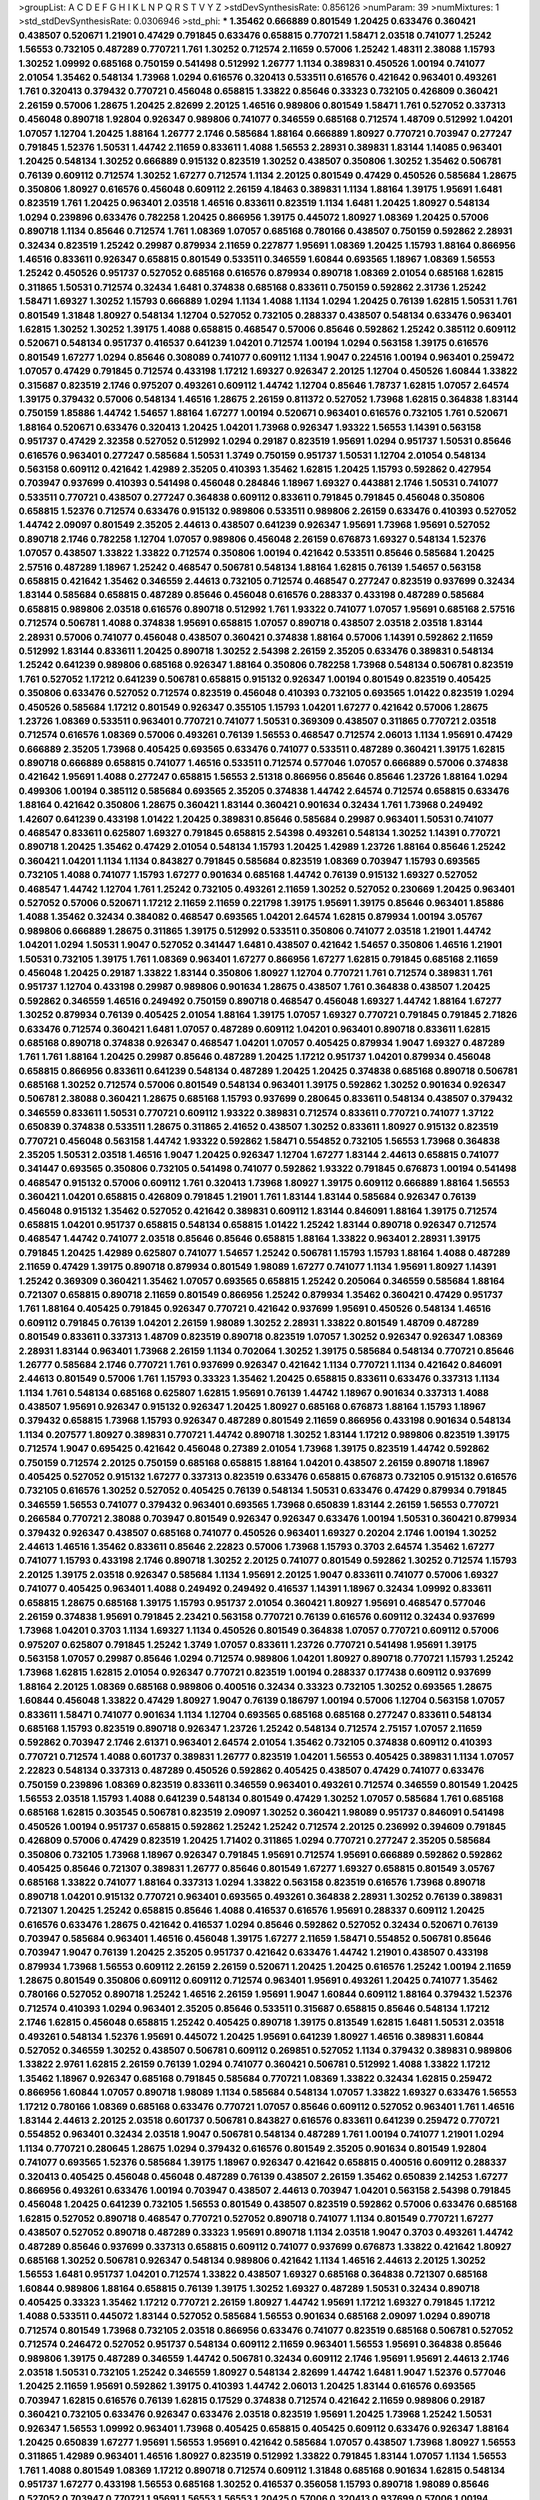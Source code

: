 >groupList:
A C D E F G H I K L
N P Q R S T V Y Z 
>stdDevSynthesisRate:
0.856126 
>numParam:
39
>numMixtures:
1
>std_stdDevSynthesisRate:
0.0306946
>std_phi:
***
1.35462 0.666889 0.801549 1.20425 0.633476 0.360421 0.438507 0.520671 1.21901 0.47429
0.791845 0.633476 0.658815 0.770721 1.58471 2.03518 0.741077 1.25242 1.56553 0.732105
0.487289 0.770721 1.761 1.30252 0.712574 2.11659 0.57006 1.25242 1.48311 2.38088
1.15793 1.30252 1.09992 0.685168 0.750159 0.541498 0.512992 1.26777 1.1134 0.389831
0.450526 1.00194 0.741077 2.01054 1.35462 0.548134 1.73968 1.0294 0.616576 0.320413
0.533511 0.616576 0.421642 0.963401 0.493261 1.761 0.320413 0.379432 0.770721 0.456048
0.658815 1.33822 0.85646 0.33323 0.732105 0.426809 0.360421 2.26159 0.57006 1.28675
1.20425 2.82699 2.20125 1.46516 0.989806 0.801549 1.58471 1.761 0.527052 0.337313
0.456048 0.890718 1.92804 0.926347 0.989806 0.741077 0.346559 0.685168 0.712574 1.48709
0.512992 1.04201 1.07057 1.12704 1.20425 1.88164 1.26777 2.1746 0.585684 1.88164
0.666889 1.80927 0.770721 0.703947 0.277247 0.791845 1.52376 1.50531 1.44742 2.11659
0.833611 1.4088 1.56553 2.28931 0.389831 1.83144 1.14085 0.963401 1.20425 0.548134
1.30252 0.666889 0.915132 0.823519 1.30252 0.438507 0.350806 1.30252 1.35462 0.506781
0.76139 0.609112 0.712574 1.30252 1.67277 0.712574 1.1134 2.20125 0.801549 0.47429
0.450526 0.585684 1.28675 0.350806 1.80927 0.616576 0.456048 0.609112 2.26159 4.18463
0.389831 1.1134 1.88164 1.39175 1.95691 1.6481 0.823519 1.761 1.20425 0.963401
2.03518 1.46516 0.833611 0.823519 1.1134 1.6481 1.20425 1.80927 0.548134 1.0294
0.239896 0.633476 0.782258 1.20425 0.866956 1.39175 0.445072 1.80927 1.08369 1.20425
0.57006 0.890718 1.1134 0.85646 0.712574 1.761 1.08369 1.07057 0.685168 0.780166
0.438507 0.750159 0.592862 2.28931 0.32434 0.823519 1.25242 0.29987 0.879934 2.11659
0.227877 1.95691 1.08369 1.20425 1.15793 1.88164 0.866956 1.46516 0.833611 0.926347
0.658815 0.801549 0.533511 0.346559 1.60844 0.693565 1.18967 1.08369 1.56553 1.25242
0.450526 0.951737 0.527052 0.685168 0.616576 0.879934 0.890718 1.08369 2.01054 0.685168
1.62815 0.311865 1.50531 0.712574 0.32434 1.6481 0.374838 0.685168 0.833611 0.750159
0.592862 2.31736 1.25242 1.58471 1.69327 1.30252 1.15793 0.666889 1.0294 1.1134
1.4088 1.1134 1.0294 1.20425 0.76139 1.62815 1.50531 1.761 0.801549 1.31848
1.80927 0.548134 1.12704 0.527052 0.732105 0.288337 0.438507 0.548134 0.633476 0.963401
1.62815 1.30252 1.30252 1.39175 1.4088 0.658815 0.468547 0.57006 0.85646 0.592862
1.25242 0.385112 0.609112 0.520671 0.548134 0.951737 0.416537 0.641239 1.04201 0.712574
1.00194 1.0294 0.563158 1.39175 0.616576 0.801549 1.67277 1.0294 0.85646 0.308089
0.741077 0.609112 1.1134 1.9047 0.224516 1.00194 0.963401 0.259472 1.07057 0.47429
0.791845 0.712574 0.433198 1.17212 1.69327 0.926347 2.20125 1.12704 0.450526 1.60844
1.33822 0.315687 0.823519 2.1746 0.975207 0.493261 0.609112 1.44742 1.12704 0.85646
1.78737 1.62815 1.07057 2.64574 1.39175 0.379432 0.57006 0.548134 1.46516 1.28675
2.26159 0.811372 0.527052 1.73968 1.62815 0.364838 1.83144 0.750159 1.85886 1.44742
1.54657 1.88164 1.67277 1.00194 0.520671 0.963401 0.616576 0.732105 1.761 0.520671
1.88164 0.520671 0.633476 0.320413 1.20425 1.04201 1.73968 0.926347 1.93322 1.56553
1.14391 0.563158 0.951737 0.47429 2.32358 0.527052 0.512992 1.0294 0.29187 0.823519
1.95691 1.0294 0.951737 1.50531 0.85646 0.616576 0.963401 0.277247 0.585684 1.50531
1.3749 0.750159 0.951737 1.50531 1.12704 2.01054 0.548134 0.563158 0.609112 0.421642
1.42989 2.35205 0.410393 1.35462 1.62815 1.20425 1.15793 0.592862 0.427954 0.703947
0.937699 0.410393 0.541498 0.456048 0.284846 1.18967 1.69327 0.443881 2.1746 1.50531
0.741077 0.533511 0.770721 0.438507 0.277247 0.364838 0.609112 0.833611 0.791845 0.791845
0.456048 0.350806 0.658815 1.52376 0.712574 0.633476 0.915132 0.989806 0.533511 0.989806
2.26159 0.633476 0.410393 0.527052 1.44742 2.09097 0.801549 2.35205 2.44613 0.438507
0.641239 0.926347 1.95691 1.73968 1.95691 0.527052 0.890718 2.1746 0.782258 1.12704
1.07057 0.989806 0.456048 2.26159 0.676873 1.69327 0.548134 1.52376 1.07057 0.438507
1.33822 1.33822 0.712574 0.350806 1.00194 0.421642 0.533511 0.85646 0.585684 1.20425
2.57516 0.487289 1.18967 1.25242 0.468547 0.506781 0.548134 1.88164 1.62815 0.76139
1.54657 0.563158 0.658815 0.421642 1.35462 0.346559 2.44613 0.732105 0.712574 0.468547
0.277247 0.823519 0.937699 0.32434 1.83144 0.585684 0.658815 0.487289 0.85646 0.456048
0.616576 0.288337 0.433198 0.487289 0.585684 0.658815 0.989806 2.03518 0.616576 0.890718
0.512992 1.761 1.93322 0.741077 1.07057 1.95691 0.685168 2.57516 0.712574 0.506781
1.4088 0.374838 1.95691 0.658815 1.07057 0.890718 0.438507 2.03518 2.03518 1.83144
2.28931 0.57006 0.741077 0.456048 0.438507 0.360421 0.374838 1.88164 0.57006 1.14391
0.592862 2.11659 0.512992 1.83144 0.833611 1.20425 0.890718 1.30252 2.54398 2.26159
2.35205 0.633476 0.389831 0.548134 1.25242 0.641239 0.989806 0.685168 0.926347 1.88164
0.350806 0.782258 1.73968 0.548134 0.506781 0.823519 1.761 0.527052 1.17212 0.641239
0.506781 0.658815 0.915132 0.926347 1.00194 0.801549 0.823519 0.405425 0.350806 0.633476
0.527052 0.712574 0.823519 0.456048 0.410393 0.732105 0.693565 1.01422 0.823519 1.0294
0.450526 0.585684 1.17212 0.801549 0.926347 0.355105 1.15793 1.04201 1.67277 0.421642
0.57006 1.28675 1.23726 1.08369 0.533511 0.963401 0.770721 0.741077 1.50531 0.369309
0.438507 0.311865 0.770721 2.03518 0.712574 0.616576 1.08369 0.57006 0.493261 0.76139
1.56553 0.468547 0.712574 2.06013 1.1134 1.95691 0.47429 0.666889 2.35205 1.73968
0.405425 0.693565 0.633476 0.741077 0.533511 0.487289 0.360421 1.39175 1.62815 0.890718
0.666889 0.658815 0.741077 1.46516 0.533511 0.712574 0.577046 1.07057 0.666889 0.57006
0.374838 0.421642 1.95691 1.4088 0.277247 0.658815 1.56553 2.51318 0.866956 0.85646
0.85646 1.23726 1.88164 1.0294 0.499306 1.00194 0.385112 0.585684 0.693565 2.35205
0.374838 1.44742 2.64574 0.712574 0.658815 0.633476 1.88164 0.421642 0.350806 1.28675
0.360421 1.83144 0.360421 0.901634 0.32434 1.761 1.73968 0.249492 1.42607 0.641239
0.433198 1.01422 1.20425 0.389831 0.85646 0.585684 0.29987 0.963401 1.50531 0.741077
0.468547 0.833611 0.625807 1.69327 0.791845 0.658815 2.54398 0.493261 0.548134 1.30252
1.14391 0.770721 0.890718 1.20425 1.35462 0.47429 2.01054 0.548134 1.15793 1.20425
1.42989 1.23726 1.88164 0.85646 1.25242 0.360421 1.04201 1.1134 1.1134 0.843827
0.791845 0.585684 0.823519 1.08369 0.703947 1.15793 0.693565 0.732105 1.4088 0.741077
1.15793 1.67277 0.901634 0.685168 1.44742 0.76139 0.915132 1.69327 0.527052 0.468547
1.44742 1.12704 1.761 1.25242 0.732105 0.493261 2.11659 1.30252 0.527052 0.230669
1.20425 0.963401 0.527052 0.57006 0.520671 1.17212 2.11659 2.11659 0.221798 1.39175
1.95691 1.39175 0.85646 0.963401 1.85886 1.4088 1.35462 0.32434 0.384082 0.468547
0.693565 1.04201 2.64574 1.62815 0.879934 1.00194 3.05767 0.989806 0.666889 1.28675
0.311865 1.39175 0.512992 0.533511 0.350806 0.741077 2.03518 1.21901 1.44742 1.04201
1.0294 1.50531 1.9047 0.527052 0.341447 1.6481 0.438507 0.421642 1.54657 0.350806
1.46516 1.21901 1.50531 0.732105 1.39175 1.761 1.08369 0.963401 1.67277 0.866956
1.67277 1.62815 0.791845 0.685168 2.11659 0.456048 1.20425 0.29187 1.33822 1.83144
0.350806 1.80927 1.12704 0.770721 1.761 0.712574 0.389831 1.761 0.951737 1.12704
0.433198 0.29987 0.989806 0.901634 1.28675 0.438507 1.761 0.364838 0.438507 1.20425
0.592862 0.346559 1.46516 0.249492 0.750159 0.890718 0.468547 0.456048 1.69327 1.44742
1.88164 1.67277 1.30252 0.879934 0.76139 0.405425 2.01054 1.88164 1.39175 1.07057
1.69327 0.770721 0.791845 0.791845 2.71826 0.633476 0.712574 0.360421 1.6481 1.07057
0.487289 0.609112 1.04201 0.963401 0.890718 0.833611 1.62815 0.685168 0.890718 0.374838
0.926347 0.468547 1.04201 1.07057 0.405425 0.879934 1.9047 1.69327 0.487289 1.761
1.761 1.88164 1.20425 0.29987 0.85646 0.487289 1.20425 1.17212 0.951737 1.04201
0.879934 0.456048 0.658815 0.866956 0.833611 0.641239 0.548134 0.487289 1.20425 1.20425
0.374838 0.685168 0.890718 0.506781 0.685168 1.30252 0.712574 0.57006 0.801549 0.548134
0.963401 1.39175 0.592862 1.30252 0.901634 0.926347 0.506781 2.38088 0.360421 1.28675
0.685168 1.15793 0.937699 0.280645 0.833611 0.548134 0.438507 0.379432 0.346559 0.833611
1.50531 0.770721 0.609112 1.93322 0.389831 0.712574 0.833611 0.770721 0.741077 1.37122
0.650839 0.374838 0.533511 1.28675 0.311865 2.41652 0.438507 1.30252 0.833611 1.80927
0.915132 0.823519 0.770721 0.456048 0.563158 1.44742 1.93322 0.592862 1.58471 0.554852
0.732105 1.56553 1.73968 0.364838 2.35205 1.50531 2.03518 1.46516 1.9047 1.20425
0.926347 1.12704 1.67277 1.83144 2.44613 0.658815 0.741077 0.341447 0.693565 0.350806
0.732105 0.541498 0.741077 0.592862 1.93322 0.791845 0.676873 1.00194 0.541498 0.468547
0.915132 0.57006 0.609112 1.761 0.320413 1.73968 1.80927 1.39175 0.609112 0.666889
1.88164 1.56553 0.360421 1.04201 0.658815 0.426809 0.791845 1.21901 1.761 1.83144
1.83144 0.585684 0.926347 0.76139 0.456048 0.915132 1.35462 0.527052 0.421642 0.389831
0.609112 1.83144 0.846091 1.88164 1.39175 0.712574 0.658815 1.04201 0.951737 0.658815
0.548134 0.658815 1.01422 1.25242 1.83144 0.890718 0.926347 0.712574 0.468547 1.44742
0.741077 2.03518 0.85646 0.85646 0.658815 1.88164 1.33822 0.963401 2.28931 1.39175
0.791845 1.20425 1.42989 0.625807 0.741077 1.54657 1.25242 0.506781 1.15793 1.15793
1.88164 1.4088 0.487289 2.11659 0.47429 1.39175 0.890718 0.879934 0.801549 1.98089
1.67277 0.741077 1.1134 1.95691 1.80927 1.14391 1.25242 0.369309 0.360421 1.35462
1.07057 0.693565 0.658815 1.25242 0.205064 0.346559 0.585684 1.88164 0.721307 0.658815
0.890718 2.11659 0.801549 0.866956 1.25242 0.879934 1.35462 0.360421 0.47429 0.951737
1.761 1.88164 0.405425 0.791845 0.926347 0.770721 0.421642 0.937699 1.95691 0.450526
0.548134 1.46516 0.609112 0.791845 0.76139 1.04201 2.26159 1.98089 1.30252 2.28931
1.33822 0.801549 1.48709 0.487289 0.801549 0.833611 0.337313 1.48709 0.823519 0.890718
0.823519 1.07057 1.30252 0.926347 0.926347 1.08369 2.28931 1.83144 0.963401 1.73968
2.26159 1.1134 0.702064 1.30252 1.39175 0.585684 0.548134 0.770721 0.85646 1.26777
0.585684 2.1746 0.770721 1.761 0.937699 0.926347 0.421642 1.1134 0.770721 1.1134
0.421642 0.846091 2.44613 0.801549 0.57006 1.761 1.15793 0.33323 1.35462 1.20425
0.658815 0.833611 0.633476 0.337313 1.1134 1.1134 1.761 0.548134 0.685168 0.625807
1.62815 1.95691 0.76139 1.44742 1.18967 0.901634 0.337313 1.4088 0.438507 1.95691
0.926347 0.915132 0.926347 1.20425 1.80927 0.685168 0.676873 1.88164 1.15793 1.18967
0.379432 0.658815 1.73968 1.15793 0.926347 0.487289 0.801549 2.11659 0.866956 0.433198
0.901634 0.548134 1.1134 0.207577 1.80927 0.389831 0.770721 1.44742 0.890718 1.30252
1.83144 1.17212 0.989806 0.823519 1.39175 0.712574 1.9047 0.695425 0.421642 0.456048
0.27389 2.01054 1.73968 1.39175 0.823519 1.44742 0.592862 0.750159 0.712574 2.20125
0.750159 0.685168 0.658815 1.88164 1.04201 0.438507 2.26159 0.890718 1.18967 0.405425
0.527052 0.915132 1.67277 0.337313 0.823519 0.633476 0.658815 0.676873 0.732105 0.915132
0.616576 0.732105 0.616576 1.30252 0.527052 0.405425 0.76139 0.548134 1.50531 0.633476
0.47429 0.879934 0.791845 0.346559 1.56553 0.741077 0.379432 0.963401 0.693565 1.73968
0.650839 1.83144 2.26159 1.56553 0.770721 0.266584 0.770721 2.38088 0.703947 0.801549
0.926347 0.926347 0.633476 1.00194 1.50531 0.360421 0.879934 0.379432 0.926347 0.438507
0.685168 0.741077 0.450526 0.963401 1.69327 0.20204 2.1746 1.00194 1.30252 2.44613
1.46516 1.35462 0.833611 0.85646 2.22823 0.57006 1.73968 1.15793 0.3703 2.64574
1.35462 1.67277 0.741077 1.15793 0.433198 2.1746 0.890718 1.30252 2.20125 0.741077
0.801549 0.592862 1.30252 0.712574 1.15793 2.20125 1.39175 2.03518 0.926347 0.585684
1.1134 1.95691 2.20125 1.9047 0.833611 0.741077 0.57006 1.69327 0.741077 0.405425
0.963401 1.4088 0.249492 0.249492 0.416537 1.14391 1.18967 0.32434 1.09992 0.833611
0.658815 1.28675 0.685168 1.39175 1.15793 0.951737 2.01054 0.360421 1.80927 1.95691
0.468547 0.577046 2.26159 0.374838 1.95691 0.791845 2.23421 0.563158 0.770721 0.76139
0.616576 0.609112 0.32434 0.937699 1.73968 1.04201 0.3703 1.1134 1.69327 1.1134
0.450526 0.801549 0.364838 1.07057 0.770721 0.609112 0.57006 0.975207 0.625807 0.791845
1.25242 1.3749 1.07057 0.833611 1.23726 0.770721 0.541498 1.95691 1.39175 0.563158
1.07057 0.29987 0.85646 1.0294 0.712574 0.989806 1.04201 1.80927 0.890718 0.770721
1.15793 1.25242 1.73968 1.62815 1.62815 2.01054 0.926347 0.770721 0.823519 1.00194
0.288337 0.177438 0.609112 0.937699 1.88164 2.20125 1.08369 0.685168 0.989806 0.400516
0.32434 0.33323 0.732105 1.30252 0.693565 1.28675 1.60844 0.456048 1.33822 0.47429
1.80927 1.9047 0.76139 0.186797 1.00194 0.57006 1.12704 0.563158 1.07057 0.833611
1.58471 0.741077 0.901634 1.1134 1.12704 0.693565 0.685168 0.685168 0.277247 0.833611
0.548134 0.685168 1.15793 0.823519 0.890718 0.926347 1.23726 1.25242 0.548134 0.712574
2.75157 1.07057 2.11659 0.592862 0.703947 2.1746 2.61371 0.963401 2.64574 2.01054
1.35462 0.732105 0.374838 0.609112 0.410393 0.770721 0.712574 1.4088 0.601737 0.389831
1.26777 0.823519 1.04201 1.56553 0.405425 0.389831 1.1134 1.07057 2.22823 0.548134
0.337313 0.487289 0.450526 0.592862 0.405425 0.438507 0.47429 0.741077 0.633476 0.750159
0.239896 1.08369 0.823519 0.833611 0.346559 0.963401 0.493261 0.712574 0.346559 0.801549
1.20425 1.56553 2.03518 1.15793 1.4088 0.641239 0.548134 0.801549 0.47429 1.30252
1.07057 0.585684 1.761 0.685168 0.685168 1.62815 0.303545 0.506781 0.823519 2.09097
1.30252 0.360421 1.98089 0.951737 0.846091 0.541498 0.450526 1.00194 0.951737 0.658815
0.592862 1.25242 1.25242 0.712574 2.20125 0.236992 0.394609 0.791845 0.426809 0.57006
0.47429 0.823519 1.20425 1.71402 0.311865 1.0294 0.770721 0.277247 2.35205 0.585684
0.350806 0.732105 1.73968 1.18967 0.926347 0.791845 1.95691 0.712574 1.95691 0.666889
0.592862 0.592862 0.405425 0.85646 0.721307 0.389831 1.26777 0.85646 0.801549 1.67277
1.69327 0.658815 0.801549 3.05767 0.685168 1.33822 0.741077 1.88164 0.337313 1.0294
1.33822 0.563158 0.823519 0.616576 1.73968 0.890718 0.890718 1.04201 0.915132 0.770721
0.963401 0.693565 0.493261 0.364838 2.28931 1.30252 0.76139 0.389831 0.721307 1.20425
1.25242 0.658815 0.85646 1.4088 0.416537 0.616576 1.95691 0.288337 0.609112 1.20425
0.616576 0.633476 1.28675 0.421642 0.416537 1.0294 0.85646 0.592862 0.527052 0.32434
0.520671 0.76139 0.703947 0.585684 0.963401 1.46516 0.456048 1.39175 1.67277 2.11659
1.58471 0.554852 0.506781 0.85646 0.703947 1.9047 0.76139 1.20425 2.35205 0.951737
0.421642 0.633476 1.44742 1.21901 0.438507 0.433198 0.879934 1.73968 1.56553 0.609112
2.26159 2.26159 0.520671 1.20425 1.20425 0.616576 1.25242 1.00194 2.11659 1.28675
0.801549 0.350806 0.609112 0.609112 0.712574 0.963401 1.95691 0.493261 1.20425 0.741077
1.35462 0.780166 0.527052 0.890718 1.25242 1.46516 2.26159 1.95691 1.9047 1.60844
0.609112 1.88164 0.379432 1.52376 0.712574 0.410393 1.0294 0.963401 2.35205 0.85646
0.533511 0.315687 0.658815 0.85646 0.548134 1.17212 2.1746 1.62815 0.456048 0.658815
1.25242 0.405425 0.890718 1.39175 0.813549 1.62815 1.6481 1.50531 2.03518 0.493261
0.548134 1.52376 1.95691 0.445072 1.20425 1.95691 0.641239 1.80927 1.46516 0.389831
1.60844 0.527052 0.346559 1.30252 0.438507 0.506781 0.609112 0.269851 0.527052 1.1134
0.379432 0.389831 0.989806 1.33822 2.9761 1.62815 2.26159 0.76139 1.0294 0.741077
0.360421 0.506781 0.512992 1.4088 1.33822 1.17212 1.35462 1.18967 0.926347 0.685168
0.791845 0.585684 0.770721 1.08369 1.33822 0.32434 1.62815 0.259472 0.866956 1.60844
1.07057 0.890718 1.98089 1.1134 0.585684 0.548134 1.07057 1.33822 1.69327 0.633476
1.56553 1.17212 0.780166 1.08369 0.685168 0.633476 0.770721 1.07057 0.85646 0.609112
0.527052 0.963401 1.761 1.46516 1.83144 2.44613 2.20125 2.03518 0.601737 0.506781
0.843827 0.616576 0.833611 0.641239 0.259472 0.770721 0.554852 0.963401 0.32434 2.03518
1.9047 0.506781 0.548134 0.487289 1.761 1.00194 0.741077 1.21901 1.0294 1.1134
0.770721 0.280645 1.28675 1.0294 0.379432 0.616576 0.801549 2.35205 0.901634 0.801549
1.92804 0.741077 0.693565 1.52376 0.585684 1.39175 1.18967 0.926347 0.421642 0.658815
0.400516 0.609112 0.288337 0.320413 0.405425 0.456048 0.456048 0.487289 0.76139 0.438507
2.26159 1.35462 0.650839 2.14253 1.67277 0.866956 0.493261 0.633476 1.00194 0.703947
0.438507 2.44613 0.703947 1.04201 0.563158 2.54398 0.791845 0.456048 1.20425 0.641239
0.732105 1.56553 0.801549 0.438507 0.823519 0.592862 0.57006 0.633476 0.685168 1.62815
0.527052 0.890718 0.468547 0.770721 0.527052 0.890718 0.741077 1.1134 0.801549 0.770721
1.67277 0.438507 0.527052 0.890718 0.487289 0.33323 1.95691 0.890718 1.1134 2.03518
1.9047 0.3703 0.493261 1.44742 0.487289 0.85646 0.937699 0.337313 0.658815 0.609112
0.741077 0.937699 0.676873 1.33822 0.421642 1.80927 0.685168 1.30252 0.506781 0.926347
0.548134 0.989806 0.421642 1.1134 1.46516 2.44613 2.20125 1.30252 1.56553 1.6481
0.951737 1.04201 0.712574 1.33822 0.438507 1.69327 0.685168 0.364838 0.721307 0.685168
1.60844 0.989806 1.88164 0.658815 0.76139 1.39175 1.30252 1.69327 0.487289 1.50531
0.32434 0.890718 0.405425 0.33323 1.35462 1.17212 0.770721 2.26159 1.80927 1.44742
1.95691 1.17212 1.69327 0.791845 1.17212 1.4088 0.533511 0.445072 1.83144 0.527052
0.585684 1.56553 0.901634 0.685168 2.09097 1.0294 0.890718 0.712574 0.801549 1.73968
0.732105 2.03518 0.866956 0.633476 0.741077 0.823519 0.685168 0.506781 0.527052 0.712574
0.246472 0.527052 0.951737 0.548134 0.609112 2.11659 0.963401 1.56553 1.95691 0.364838
0.85646 0.989806 1.39175 0.487289 0.346559 1.44742 0.506781 0.32434 0.609112 2.1746
1.95691 1.95691 2.44613 2.1746 2.03518 1.50531 0.732105 1.25242 0.346559 1.80927
0.548134 2.82699 1.44742 1.6481 1.9047 1.52376 0.577046 1.20425 2.11659 1.95691
0.592862 1.39175 0.410393 1.44742 2.06013 1.20425 1.83144 0.616576 0.693565 0.703947
1.62815 0.616576 0.76139 1.62815 0.17529 0.374838 0.712574 0.421642 2.11659 0.989806
0.29187 0.360421 0.732105 0.633476 0.926347 0.633476 2.03518 0.823519 1.95691 1.20425
1.73968 1.25242 1.50531 0.926347 1.56553 1.09992 0.963401 1.73968 0.405425 0.658815
0.405425 0.609112 0.633476 0.926347 1.88164 1.20425 0.650839 1.67277 1.95691 1.56553
1.95691 0.421642 0.585684 1.07057 0.438507 1.73968 1.80927 1.56553 0.311865 1.42989
0.963401 1.46516 1.80927 0.823519 0.512992 1.33822 0.791845 1.83144 1.07057 1.1134
1.56553 1.761 1.4088 0.801549 1.08369 1.17212 0.890718 0.712574 0.609112 1.31848
0.685168 0.901634 1.62815 0.548134 0.951737 1.67277 0.433198 1.56553 0.685168 1.30252
0.416537 0.356058 1.15793 0.890718 1.98089 0.85646 0.527052 0.703947 0.770721 1.95691
1.56553 1.56553 1.20425 0.57006 0.320413 0.937699 0.57006 1.00194 1.56553 1.33822
1.44742 1.56553 0.374838 0.328315 0.29987 1.15793 0.350806 0.379432 0.658815 1.39175
0.741077 0.76139 1.39175 0.732105 0.712574 0.609112 0.879934 1.07057 2.26159 0.823519
0.328315 0.791845 0.666889 0.926347 0.506781 0.926347 0.405425 0.456048 1.83144 0.770721
0.527052 0.456048 0.963401 1.95691 0.633476 0.76139 0.666889 0.890718 1.14391 0.658815
0.186797 0.732105 1.15793 0.741077 0.750159 0.963401 1.98089 2.44613 0.685168 1.04201
0.963401 1.0294 0.533511 0.416537 2.03518 1.07057 0.76139 0.194269 0.506781 1.39175
1.09992 0.592862 0.426809 0.685168 0.468547 2.09097 0.506781 1.07057 0.374838 0.379432
1.52376 1.69327 1.78737 0.712574 1.50531 0.337313 1.44742 2.1746 0.374838 0.389831
1.1134 0.633476 0.527052 0.405425 0.311865 0.609112 0.609112 1.1134 1.00194 1.23395
0.438507 0.421642 1.93322 0.963401 0.527052 1.95691 1.00194 0.770721 0.770721 1.30252
1.83144 1.80927 0.989806 1.54657 2.26159 1.44742 1.69327 1.46516 0.47429 1.12704
0.685168 1.9047 0.33323 0.633476 0.548134 0.732105 0.527052 2.11659 0.548134 2.44613
0.308089 1.08369 0.890718 0.350806 1.50531 0.487289 0.487289 0.732105 0.421642 0.356058
0.951737 1.56553 0.633476 0.658815 1.39175 0.527052 0.963401 0.633476 1.30252 1.15793
1.54657 0.320413 1.98089 1.46516 0.456048 0.433198 1.07057 0.487289 0.527052 0.633476
1.50531 0.926347 1.07057 1.25242 0.989806 0.76139 0.712574 1.60844 0.438507 1.4088
1.17212 0.712574 0.520671 1.21901 1.35462 0.633476 0.963401 0.823519 1.00194 1.0294
0.346559 0.890718 1.33822 1.50531 0.456048 2.20125 0.890718 1.80927 1.12704 1.15793
0.633476 1.20425 1.50531 1.69327 1.26777 0.741077 0.989806 1.1134 0.29987 0.548134
0.360421 0.712574 1.07057 0.901634 0.658815 1.1134 1.1134 0.548134 0.249492 0.405425
0.741077 0.563158 0.741077 1.44742 1.52376 1.44742 0.791845 1.30252 0.421642 1.25242
0.782258 0.937699 1.00194 1.00194 1.62815 1.95691 1.18967 1.00194 0.389831 1.50531
1.95691 0.527052 0.533511 0.487289 0.337313 0.703947 0.926347 0.456048 0.269851 0.360421
1.67277 1.33822 1.83144 0.926347 0.712574 1.20425 1.44742 0.288337 0.741077 0.989806
0.421642 0.833611 2.44613 1.44742 1.95691 0.85646 1.30252 0.315687 0.801549 0.487289
0.658815 0.421642 1.1134 0.616576 0.658815 0.609112 0.791845 0.791845 0.438507 0.487289
1.56553 0.791845 0.926347 1.04201 1.80927 2.26159 0.456048 0.389831 0.666889 1.00194
0.658815 1.0294 1.69327 0.85646 0.901634 0.641239 1.0294 0.468547 1.04201 0.609112
1.50531 0.658815 1.69327 0.770721 2.11659 0.364838 0.633476 0.493261 1.0294 0.801549
0.527052 0.616576 0.926347 0.85646 0.975207 1.62815 0.770721 0.801549 0.468547 0.468547
1.761 2.03518 0.389831 0.47429 0.85646 0.989806 1.80927 0.937699 1.20425 1.25242
1.62815 1.88164 2.64574 0.693565 1.56553 0.76139 0.833611 0.866956 0.57006 0.85646
0.346559 0.833611 1.56553 1.4088 1.33822 2.11659 1.56553 0.563158 0.770721 1.07057
1.50531 0.585684 0.76139 0.926347 1.1134 1.0294 1.20425 0.833611 0.32434 2.03518
1.30252 1.12704 1.12704 0.47429 1.54657 1.95691 0.315687 1.95691 0.421642 2.64574
1.28675 0.703947 1.15793 1.80927 1.30252 0.721307 0.468547 1.39175 0.791845 0.548134
0.685168 0.616576 0.926347 0.801549 0.609112 1.67277 0.548134 0.85646 1.50531 1.54657
0.641239 0.658815 1.95691 0.685168 1.95691 1.71402 0.554852 1.28675 1.73968 1.0294
0.801549 0.676873 2.35205 0.85646 0.741077 0.527052 1.50531 0.438507 0.926347 1.44742
0.438507 1.07057 1.62815 1.39175 0.33323 0.741077 0.592862 0.389831 1.00194 1.1134
0.456048 1.08369 1.62815 2.11659 0.405425 1.85886 0.650839 1.35462 1.08369 1.88164
0.951737 0.506781 0.915132 0.732105 0.563158 1.25242 0.685168 0.355105 0.230669 0.506781
1.71862 0.609112 0.33323 0.405425 2.11659 0.732105 1.62815 1.95691 0.846091 1.0294
0.527052 1.60844 2.01054 1.93322 2.44613 1.21901 1.95691 1.25242 1.1134 1.25242
2.03518 1.761 1.12704 0.963401 1.761 0.48139 1.56553 0.57006 1.21901 1.95691
1.44742 2.11659 1.71402 0.527052 1.9047 1.35462 1.50531 1.1134 1.88164 0.741077
0.421642 2.64574 0.29187 1.80927 0.468547 0.801549 1.20425 0.801549 0.592862 1.62815
1.25242 0.890718 1.09992 2.28931 1.761 0.732105 1.44742 0.421642 1.52376 0.685168
1.39175 0.405425 1.80927 0.450526 0.901634 1.73968 0.592862 0.685168 2.44613 0.527052
2.01054 0.506781 0.506781 1.62815 0.823519 0.685168 1.88164 1.39175 1.69327 1.88164
0.741077 1.60844 0.405425 0.29987 1.30252 0.616576 0.901634 2.11659 1.0294 1.44742
0.801549 0.421642 0.76139 0.890718 0.641239 0.416537 0.280645 1.69327 0.801549 0.890718
1.00194 0.823519 0.693565 0.963401 1.28675 1.44742 0.374838 0.685168 0.33323 1.39175
0.866956 0.433198 0.658815 0.658815 0.421642 0.266584 0.400516 0.32434 1.73968 2.44613
0.337313 0.625807 0.527052 0.249492 0.770721 2.03518 0.456048 0.940214 0.823519 0.364838
0.468547 0.609112 1.0294 0.548134 0.633476 1.35462 1.28675 1.1134 0.633476 1.30252
1.73968 1.56553 0.548134 1.35462 1.83144 0.732105 1.88164 0.712574 0.801549 0.259472
0.712574 1.0294 1.33822 0.770721 1.20425 1.48709 0.450526 0.468547 0.641239 0.506781
1.37122 1.4088 0.951737 1.28675 1.20425 0.989806 0.989806 1.30252 0.712574 0.54005
0.750159 1.52376 1.23726 1.20425 1.56553 1.25242 0.389831 0.456048 0.506781 1.52376
0.989806 1.80927 1.50531 1.80927 1.62815 1.85886 0.506781 1.39175 0.641239 1.69327
1.00194 0.563158 0.846091 1.60844 2.28931 1.60844 0.801549 0.389831 0.712574 0.791845
1.1134 0.666889 0.741077 0.770721 0.951737 1.4088 0.770721 0.405425 0.926347 1.33822
0.890718 0.416537 0.693565 0.633476 0.791845 0.676873 0.57006 0.548134 2.11659 0.506781
0.741077 0.394609 0.890718 1.30252 0.527052 1.73968 1.44742 2.03518 0.846091 1.25242
0.833611 0.782258 1.73968 0.350806 1.15793 0.685168 0.592862 0.712574 1.15793 1.4088
0.76139 0.592862 1.00194 0.405425 0.280645 1.35462 1.15793 0.712574 0.712574 0.450526
0.732105 0.85646 1.4088 1.88164 0.890718 1.25242 0.548134 0.732105 1.54657 0.780166
1.80927 1.20425 0.801549 2.26159 1.0294 0.823519 1.30252 0.438507 0.823519 0.389831
0.563158 0.506781 1.56553 1.44742 1.95691 0.625807 0.527052 0.712574 1.88164 0.770721
0.770721 0.506781 0.633476 1.48709 1.1134 0.405425 0.47429 0.741077 0.791845 0.487289
0.548134 1.23726 0.456048 1.83144 0.33323 0.823519 0.548134 0.685168 1.761 0.405425
0.951737 0.609112 1.69327 1.9047 1.31848 0.926347 0.926347 0.421642 0.633476 1.23726
0.85646 0.487289 1.00194 1.50531 0.426809 0.791845 2.20125 0.801549 0.350806 1.18967
1.98089 1.80927 0.732105 2.22823 1.1134 1.761 1.62815 0.989806 2.1746 1.1134
0.625807 1.60844 1.14391 1.26777 0.85646 1.9047 0.641239 1.95691 0.951737 0.901634
2.11659 0.633476 1.33822 0.585684 1.20425 1.33822 0.350806 1.0294 1.30252 0.389831
0.468547 0.487289 0.801549 0.426809 0.712574 0.732105 1.46516 1.50531 0.693565 0.48139
0.468547 0.405425 0.433198 1.50531 0.937699 2.11659 2.03518 0.433198 1.52376 0.421642
0.926347 0.379432 0.57006 0.506781 0.741077 1.1134 0.791845 1.67277 0.421642 1.20425
0.741077 1.04201 0.770721 1.50531 0.585684 0.926347 1.44742 0.346559 1.0294 0.741077
1.1134 0.506781 0.346559 0.506781 0.438507 0.833611 2.54398 0.592862 0.791845 0.461637
1.15793 0.712574 1.44742 2.09097 1.83144 0.288337 0.456048 0.732105 0.712574 0.685168
1.33822 0.641239 0.926347 0.658815 0.548134 2.11659 0.890718 1.1134 0.791845 0.468547
0.901634 0.685168 0.456048 0.438507 0.493261 0.487289 0.801549 1.12704 0.76139 1.30252
1.15793 0.85646 1.62815 0.342363 0.85646 0.989806 0.901634 1.1134 1.26777 1.12704
0.879934 0.833611 0.433198 0.641239 1.39175 1.761 1.73968 1.52376 0.833611 1.28675
0.989806 0.592862 0.890718 0.456048 0.512992 0.801549 1.28675 0.85646 2.09097 0.951737
0.890718 0.823519 2.1746 0.770721 1.35462 1.33822 1.44742 1.95691 0.527052 2.86163
0.658815 1.08369 1.28675 1.73968 1.46516 0.527052 0.926347 0.563158 0.585684 0.400516
1.04201 0.633476 0.609112 0.360421 1.62815 0.846091 0.506781 0.57006 0.288337 0.770721
0.592862 0.527052 0.233496 0.438507 0.360421 0.658815 0.527052 1.30252 0.926347 0.410393
0.308089 0.658815 0.685168 0.685168 0.712574 2.03518 1.17212 0.315687 0.963401 0.723242
2.26159 0.355105 0.360421 1.69327 0.76139 1.80927 1.01694 0.693565 1.80927 1.56553
1.28675 1.05761 1.15793 1.80927 0.315687 1.42989 0.426809 1.46516 0.791845 2.75157
0.791845 1.00194 0.450526 0.548134 0.577046 0.890718 1.07057 0.33323 0.389831 0.433198
0.374838 0.616576 0.438507 0.963401 0.801549 1.04201 0.989806 0.703947 1.50531 0.624133
0.676873 1.39175 0.394609 1.4088 1.67277 0.85646 0.592862 1.73968 2.01054 1.04201
0.360421 0.548134 1.95691 2.06013 2.11659 1.39175 0.823519 0.823519 2.32358 1.15793
0.963401 0.592862 0.487289 1.22228 0.693565 1.50531 0.633476 0.833611 0.989806 1.07057
1.35462 0.963401 0.548134 0.33323 0.487289 1.20425 1.25242 0.230669 0.770721 0.85646
0.585684 0.833611 1.20425 1.761 2.35205 1.58471 0.47429 1.12704 0.487289 0.400516
0.76139 1.80927 2.11659 1.4088 0.416537 2.03518 0.833611 1.15793 0.693565 1.83144
1.56553 0.890718 1.85886 0.548134 0.487289 0.239896 1.6481 1.1134 1.88164 0.926347
0.633476 2.54398 1.25242 1.30252 0.741077 0.48139 1.44742 1.25242 1.30252 1.35462
0.890718 0.951737 1.07057 0.337313 2.1746 0.616576 0.438507 1.69327 0.791845 0.926347
0.609112 2.54398 1.08369 0.527052 0.791845 0.85646 0.791845 0.85646 1.33822 1.6481
1.30252 0.732105 0.548134 1.50531 0.468547 1.07057 0.592862 0.548134 1.73968 0.890718
0.364838 0.770721 0.346559 1.56553 1.0294 1.60844 1.62815 1.50531 1.33822 0.823519
0.405425 0.609112 0.823519 1.80927 2.11659 0.963401 0.879934 0.249492 2.64574 0.915132
0.926347 0.963401 1.30252 2.01054 0.609112 0.374838 1.35462 0.963401 1.88164 0.609112
2.01054 1.73968 2.54398 0.360421 2.54398 1.39175 2.11659 1.15793 2.35205 1.50531
1.25242 1.20425 0.926347 1.80927 1.62815 0.685168 1.12704 1.00194 1.00194 1.30252
0.750159 0.741077 2.09097 0.685168 1.0294 0.658815 1.39175 0.901634 0.328315 0.493261
0.741077 1.09992 0.468547 1.69327 0.394609 0.468547 0.926347 0.389831 1.80927 0.468547
0.823519 0.712574 1.20425 0.732105 1.30252 2.28931 0.57006 0.87758 1.14391 1.37122
0.890718 0.741077 0.890718 1.33822 0.57006 0.770721 1.80927 1.25242 1.35462 1.39175
1.39175 1.83144 1.93322 1.1134 1.35462 2.09097 0.493261 0.951737 0.548134 1.1134
1.80927 1.93322 0.633476 0.506781 0.770721 1.39175 0.337313 0.890718 1.44742 0.592862
0.833611 1.14391 2.26159 1.50531 1.18967 0.658815 1.07057 1.95691 1.33822 0.601737
0.57006 0.879934 1.80927 1.80927 1.33822 0.364838 0.963401 0.585684 0.85646 2.28931
1.0294 0.712574 1.23726 0.989806 1.60844 1.761 0.641239 0.926347 0.866956 0.379432
1.08369 1.56553 0.438507 1.80927 0.658815 0.989806 0.563158 1.62815 0.926347 1.30252
0.633476 0.577046 0.712574 1.33822 1.33822 1.1134 1.80927 1.88164 2.64574 1.07057
0.76139 2.51318 0.438507 0.658815 0.33323 1.95691 1.80927 2.86163 0.374838 0.685168
0.487289 0.487289 0.47429 0.770721 0.389831 0.846091 0.337313 0.685168 1.20425 0.512992
0.468547 0.866956 1.56553 1.17212 1.39175 2.03518 0.926347 0.57006 1.9047 2.35205
0.963401 0.421642 1.00194 1.04201 0.741077 0.926347 0.433198 1.1134 0.32434 0.364838
1.80927 0.315687 0.592862 1.1134 1.56553 1.95691 0.823519 0.487289 0.658815 0.563158
1.1134 0.926347 0.890718 1.15793 1.39175 1.37122 1.0294 1.67277 1.50531 2.38088
1.39175 0.658815 0.563158 0.833611 1.0294 0.364838 0.770721 1.67277 1.83144 1.04201
0.963401 2.11659 1.17212 1.44742 2.54398 0.47429 1.56553 0.355105 0.533511 0.693565
1.1134 0.703947 1.761 0.685168 2.20125 0.456048 1.80927 0.732105 0.360421 0.951737
0.520671 2.1746 1.20425 0.732105 1.1134 0.506781 0.438507 0.303545 0.890718 2.09097
0.350806 0.963401 0.791845 1.04201 0.506781 2.38088 1.30252 0.468547 0.616576 0.658815
0.76139 0.76139 0.520671 0.311865 1.52376 2.54398 1.25242 0.937699 0.926347 0.823519
1.18967 1.69327 0.609112 0.350806 0.600128 0.29987 1.1134 1.39175 0.650839 0.770721
2.28931 0.456048 1.30252 0.433198 1.39175 0.47429 0.47429 1.07057 0.890718 0.405425
0.989806 0.308089 1.73968 0.563158 0.791845 0.890718 0.85646 1.17212 0.685168 0.633476
0.170614 2.11659 1.73968 0.379432 0.527052 1.88164 1.67277 1.62815 0.951737 1.12704
0.650839 0.47429 1.33822 1.28675 0.394609 1.69327 1.25242 0.311865 1.46516 1.33822
0.801549 0.76139 2.26159 0.548134 1.35462 0.846091 1.39175 0.563158 0.311865 1.93322
1.4088 1.15793 0.823519 1.83144 0.585684 1.50531 1.04201 2.11659 0.658815 1.00194
1.23726 0.616576 1.08369 0.76139 1.08369 1.50531 1.28675 1.35462 0.732105 2.03518
0.685168 0.85646 0.76139 1.88164 1.62815 0.658815 0.487289 1.20425 0.512992 2.09097
0.578593 0.890718 1.33822 1.4088 1.9047 2.03518 0.770721 0.379432 2.28931 0.685168
0.801549 0.512992 0.823519 2.03518 0.57006 0.389831 0.315687 1.37122 1.18967 1.15793
1.44742 0.421642 1.60844 1.50531 1.44742 0.32434 1.44742 1.20425 0.890718 1.08369
1.33822 0.791845 2.86163 0.616576 0.833611 0.963401 0.32434 0.506781 1.18967 0.770721
0.364838 1.07057 1.69327 0.823519 1.50531 0.493261 0.337313 0.901634 0.901634 0.732105
1.52376 2.09097 1.98089 0.641239 0.85646 1.35462 1.50531 0.741077 0.633476 0.915132
0.732105 0.741077 1.83144 0.732105 0.801549 0.506781 0.29187 0.666889 1.18967 0.741077
1.12704 1.30252 0.249492 0.527052 1.761 0.866956 1.56553 0.592862 0.685168 0.438507
1.80927 0.32434 1.12704 0.963401 0.791845 0.712574 1.25242 0.85646 0.833611 1.08369
0.450526 2.26159 1.98089 0.732105 1.98089 1.39175 0.364838 0.741077 0.506781 1.15793
1.0294 0.500645 0.421642 0.791845 0.633476 0.741077 0.609112 1.67277 1.52376 0.833611
0.963401 1.69327 0.890718 0.47429 0.926347 1.07057 0.389831 0.791845 1.9047 0.374838
0.633476 0.487289 1.44742 0.732105 0.374838 0.405425 2.1746 0.85646 0.29987 1.15793
0.712574 1.46516 1.95691 1.4088 2.03518 0.433198 0.609112 0.901634 0.450526 0.57006
0.732105 0.541498 1.21901 0.963401 0.493261 0.450526 0.76139 0.600128 0.666889 0.926347
0.364838 1.33822 2.01054 0.468547 1.9047 1.00194 1.62815 0.433198 0.833611 1.17212
1.35462 1.28675 1.83144 0.676873 0.592862 1.44742 0.963401 0.468547 1.26777 0.823519
0.712574 1.67277 0.703947 1.1134 2.20125 0.601737 0.527052 0.703947 1.73968 0.456048
0.915132 0.47429 0.548134 1.23726 1.54657 0.712574 1.39175 1.44742 1.44742 0.866956
0.823519 0.741077 2.11659 0.658815 1.83144 1.07057 0.846091 1.20425 1.1134 1.30252
1.35462 2.51318 1.88164 0.609112 0.533511 0.609112 1.44742 0.741077 1.50531 1.18967
0.337313 1.12704 0.585684 1.73968 0.791845 1.07057 1.44742 0.468547 1.00194 0.487289
0.833611 0.926347 1.73968 1.17212 1.04201 0.85646 0.823519 0.29187 0.951737 0.741077
2.54398 2.28931 0.47429 0.76139 0.641239 1.08369 0.47429 2.14253 0.85646 0.641239
0.426809 0.592862 0.685168 1.25242 0.585684 0.963401 0.650839 0.520671 1.73968 1.62815
0.703947 0.468547 1.07057 1.95691 0.311865 1.39175 1.33822 0.443881 0.468547 2.11659
0.85646 0.405425 0.791845 0.29187 1.62815 0.616576 1.1134 0.650839 2.61371 0.951737
1.25242 0.741077 1.80927 0.585684 1.44742 1.56553 0.47429 0.732105 0.866956 0.633476
1.80927 1.60844 1.73968 1.28675 0.47429 0.512992 0.493261 0.633476 0.937699 0.846091
2.1746 1.67277 2.71826 0.548134 2.61371 0.32434 0.500645 0.963401 1.31848 0.493261
1.00194 0.592862 1.4088 2.03518 0.364838 0.405425 0.421642 0.641239 0.658815 0.364838
2.1746 1.20425 1.18967 0.186797 1.35462 1.4088 1.4088 1.20425 0.416537 1.44742
2.03518 0.791845 0.421642 1.62815 0.389831 1.30252 0.577046 1.08369 0.791845 1.07057
1.95691 0.823519 0.616576 1.25242 0.890718 0.592862 0.989806 0.791845 0.548134 0.685168
0.712574 1.1134 1.20425 0.337313 0.641239 1.95691 1.25242 0.712574 1.35462 0.712574
0.791845 2.44613 1.00194 1.73968 0.633476 0.658815 0.712574 0.641239 0.554852 0.693565
0.379432 1.30252 1.88164 0.721307 0.712574 0.85646 0.548134 0.685168 1.50531 1.25242
1.17212 0.989806 1.69327 1.28675 2.03518 0.658815 1.88164 1.1134 0.609112 0.616576
0.280645 0.506781 0.658815 2.03518 0.592862 0.585684 0.658815 1.25242 1.83144 0.506781
0.641239 0.616576 1.761 0.633476 0.85646 0.989806 0.641239 1.67277 0.685168 1.67277
2.11659 0.963401 0.616576 0.389831 1.23726 1.04201 2.35205 0.3703 2.03518 0.385112
0.890718 2.35205 0.541498 1.80927 0.951737 1.44742 1.33822 2.20125 0.712574 1.04201
1.28675 0.438507 0.732105 0.405425 1.33822 0.592862 0.951737 2.11659 1.08369 1.95691
1.07057 0.346559 0.394609 0.823519 0.926347 1.62815 1.07057 0.963401 0.346559 2.11659
1.25242 0.609112 0.609112 0.512992 0.741077 1.67277 1.69327 0.487289 0.337313 0.879934
2.01054 0.890718 0.685168 1.04201 0.311865 0.364838 0.633476 1.09992 2.38088 0.311865
1.44742 0.926347 0.350806 1.26777 0.548134 1.83144 0.650839 0.389831 1.761 0.890718
2.38088 1.04201 1.50531 1.12704 1.62815 1.4088 0.770721 0.421642 0.277247 0.770721
0.666889 0.658815 0.600128 0.658815 1.761 1.15793 0.585684 1.50531 0.548134 0.374838
0.57006 1.39175 0.658815 0.951737 1.33822 1.25242 0.890718 0.450526 0.693565 2.11659
1.08369 1.20425 1.69327 2.09097 1.46516 0.685168 0.421642 2.1746 1.18967 0.468547
0.937699 0.963401 1.39175 0.741077 1.56553 0.951737 0.801549 0.658815 1.30252 0.512992
0.963401 0.592862 0.468547 0.801549 1.71862 2.28931 0.750159 0.506781 0.350806 0.685168
1.0294 0.421642 1.761 0.57006 1.88164 0.506781 1.28675 0.926347 1.39175 1.33822
0.685168 1.44742 0.951737 0.801549 0.650839 0.866956 0.360421 1.67277 0.592862 0.379432
1.42607 0.866956 0.311865 1.07057 1.4088 1.07057 1.35462 1.07057 0.963401 0.405425
0.389831 1.50531 1.17212 1.88164 0.87758 1.35462 0.456048 0.592862 0.879934 1.44742
0.989806 0.493261 0.741077 1.30252 1.35462 0.394609 1.9047 2.01054 0.337313 2.28931
1.50531 1.98089 0.438507 0.846091 1.17212 0.633476 1.01422 0.712574 1.15793 0.389831
0.487289 0.433198 1.95691 0.57006 0.616576 1.62815 1.0294 0.32434 2.03518 0.394609
0.360421 0.493261 1.08369 0.685168 0.506781 1.00194 1.95691 1.07057 1.60844 0.337313
0.616576 2.22823 1.17212 0.641239 0.890718 1.25242 0.506781 1.17212 0.685168 0.712574
0.487289 1.4088 0.712574 0.833611 0.741077 0.741077 0.712574 1.30252 0.666889 0.592862
1.69327 0.592862 1.80927 1.20425 0.85646 1.33822 0.624133 0.443881 0.364838 1.62815
0.658815 0.963401 0.438507 0.650839 1.62815 0.548134 1.04201 0.337313 1.50531 1.88164
1.761 0.456048 0.48139 1.18967 0.405425 0.249492 1.761 0.676873 0.624133 1.761
0.989806 0.890718 0.360421 0.712574 0.823519 0.926347 1.56553 0.487289 0.57006 0.76139
0.890718 1.25242 0.823519 1.04201 0.585684 0.658815 1.98089 0.951737 0.374838 0.512992
0.487289 0.989806 1.52376 0.801549 1.62815 0.527052 1.00194 0.421642 1.83144 0.770721
0.468547 0.866956 1.69327 1.0294 0.76139 1.761 1.15793 0.823519 1.44742 1.21901
0.32434 0.801549 1.04201 1.95691 1.07057 1.07057 1.67277 0.350806 1.80927 0.57006
1.62815 0.801549 0.989806 0.527052 0.823519 1.14391 1.15793 1.4088 0.901634 0.712574
1.56553 0.450526 1.39175 0.33323 0.791845 0.676873 0.791845 1.88164 1.00194 2.41652
1.67277 0.527052 1.88164 1.0294 0.890718 0.374838 0.963401 0.770721 0.527052 0.405425
0.32434 1.20425 1.25242 0.47429 2.35205 0.823519 0.29987 0.658815 0.346559 0.712574
0.527052 2.03518 0.866956 0.949191 0.585684 1.20425 1.46516 0.548134 0.456048 1.73968
1.07057 0.527052 0.721307 1.83144 0.833611 2.03518 1.88164 0.85646 1.50531 0.76139
1.54657 1.09992 0.890718 1.9047 1.00194 1.95691 0.374838 1.73968 0.801549 1.44742
0.732105 0.405425 0.676873 0.712574 0.770721 0.76139 0.563158 1.60844 0.732105 1.20425
1.20425 0.658815 1.56553 0.360421 0.266584 1.56553 0.450526 0.890718 1.21901 0.57006
0.416537 0.230669 0.85646 1.33822 0.438507 0.625807 0.712574 2.11659 1.73968 2.35205
2.20125 1.21901 0.658815 1.07057 0.823519 0.633476 1.15793 1.0294 0.527052 0.890718
0.685168 1.15793 1.09992 0.57006 0.890718 1.25242 0.712574 0.493261 0.29987 0.609112
1.67277 1.48709 0.585684 0.443881 0.791845 1.80927 0.29987 1.33822 2.06013 0.926347
0.750159 1.83144 1.60844 0.823519 1.39175 1.69327 1.50531 1.88164 1.80927 0.703947
0.259472 1.00194 1.25242 1.44742 0.609112 1.62815 2.82699 2.20125 1.42989 1.80927
1.30252 0.685168 0.601737 0.609112 0.346559 1.09992 1.1134 0.712574 1.88164 1.88164
0.389831 1.14391 1.73968 0.609112 0.578593 2.09097 0.989806 2.01054 0.951737 0.47429
2.09097 1.44742 0.585684 0.685168 1.12704 1.0294 0.791845 0.249492 0.658815 1.62815
2.11659 1.25242 0.563158 0.450526 0.57006 0.493261 0.633476 1.20425 0.833611 1.30252
1.30252 0.85646 0.676873 1.50531 0.512992 1.20425 1.17212 0.633476 0.405425 1.00194
0.450526 0.658815 0.879934 1.12704 0.527052 1.20425 0.405425 0.177438 1.15793 0.527052
0.438507 0.585684 0.405425 0.29987 0.890718 0.520671 0.685168 0.641239 1.35462 0.592862
1.50531 0.85646 1.6481 0.350806 0.456048 0.616576 0.421642 1.44742 0.915132 1.25242
1.93322 0.926347 0.85646 1.25242 2.06013 0.487289 0.315687 1.30252 2.09097 1.08369
0.890718 0.527052 1.39175 1.25242 1.1134 0.421642 1.15793 1.71862 0.548134 0.801549
0.405425 1.50531 0.989806 1.17212 0.676873 0.47429 0.650839 0.487289 1.69327 1.39175
0.592862 2.11659 1.15793 0.890718 1.01422 1.30252 0.506781 0.456048 1.25242 0.527052
1.35462 0.512992 1.1134 1.93322 2.1746 0.926347 1.20425 1.20425 0.712574 0.666889
0.703947 0.866956 1.88164 1.52376 2.38088 0.563158 1.69327 1.60844 0.937699 1.69327
0.890718 1.9047 2.38088 0.548134 1.50531 2.20125 0.866956 0.85646 0.450526 1.95691
2.47611 1.39175 1.62815 0.592862 2.86163 1.42989 0.249492 0.609112 1.67277 0.901634
0.926347 0.421642 0.288337 2.38088 0.741077 1.30252 0.385112 0.685168 0.937699 1.88164
1.35462 0.320413 0.487289 0.277247 1.30252 0.548134 0.450526 0.47429 0.609112 0.400516
0.791845 0.685168 0.963401 1.67277 0.493261 0.685168 0.926347 0.499306 2.11659 0.249492
1.58471 0.685168 2.26159 0.685168 0.770721 0.926347 0.311865 1.56553 1.12704 0.500645
0.480102 0.989806 0.554852 0.833611 0.770721 2.1746 0.685168 0.389831 1.56553 0.47429
0.658815 1.30252 2.1746 0.693565 1.69327 0.527052 2.9761 0.468547 2.11659 0.801549
0.563158 1.69327 0.364838 0.926347 1.20425 0.585684 1.50531 0.355105 0.890718 1.67277
1.0294 1.31848 0.741077 1.83144 1.761 1.30252 1.62815 0.926347 0.616576 1.73968
0.527052 0.315687 0.506781 0.47429 1.1134 0.57006 0.712574 1.50531 0.468547 0.616576
0.658815 0.506781 1.15793 0.57006 2.35205 0.616576 0.741077 0.926347 0.548134 1.60844
1.0294 1.08369 1.50531 0.616576 1.73968 0.915132 0.57006 1.62815 0.712574 0.879934
0.770721 1.67277 1.95691 0.350806 0.770721 0.732105 0.527052 0.616576 1.88164 1.04201
0.433198 0.592862 1.04201 1.50531 1.761 1.21901 0.791845 0.616576 0.57006 0.311865
0.493261 0.360421 0.609112 0.989806 0.541498 0.493261 0.770721 1.18967 0.421642 1.30252
0.487289 0.770721 0.770721 0.741077 0.394609 1.33822 0.85646 0.592862 0.791845 0.374838
0.732105 0.791845 1.62815 1.25242 0.47429 0.592862 1.98089 0.374838 0.703947 0.450526
0.527052 0.666889 0.506781 2.1746 1.20425 0.421642 0.633476 1.00194 0.360421 0.259472
2.03518 0.389831 0.277247 1.14391 2.20125 0.693565 1.28675 2.03518 0.633476 2.20125
1.04201 0.548134 1.9047 0.625807 1.28675 0.32434 1.20425 1.17212 1.15793 1.21901
1.50531 1.42989 1.31848 0.685168 1.48709 1.25242 1.69327 1.80927 0.712574 0.592862
1.73968 0.801549 1.73968 0.47429 1.15793 0.609112 0.512992 0.450526 0.732105 0.601737
1.20425 1.27117 0.901634 0.563158 0.693565 0.890718 1.30252 0.389831 0.563158 1.95691
0.421642 0.926347 1.73968 1.35462 0.450526 1.85886 0.506781 1.0294 0.506781 0.685168
0.650839 0.616576 0.666889 1.1134 2.03518 0.337313 1.15793 1.31848 2.82699 1.69327
1.58471 1.83144 1.0294 2.35205 1.39175 1.71402 0.527052 0.693565 1.69327 2.06013
1.62815 0.468547 2.03518 1.33822 1.08369 0.712574 0.506781 1.30252 1.44742 1.67277
1.00194 2.09097 2.1746 1.88164 0.493261 1.39175 0.215881 1.42989 0.337313 0.770721
1.21901 1.67277 2.1746 0.585684 0.609112 0.890718 0.29987 0.633476 0.346559 1.50531
0.732105 1.73968 0.379432 0.741077 0.548134 0.592862 0.823519 0.500645 0.712574 0.410393
0.506781 1.9047 1.17212 0.782258 0.433198 1.33822 1.39175 1.04201 0.85646 0.833611
1.44742 1.15793 1.04201 2.44613 1.04201 0.76139 2.41652 1.04201 1.9047 1.67277
2.09097 1.95691 0.548134 1.25242 0.47429 0.823519 1.1134 0.456048 0.712574 0.76139
1.60844 0.57006 0.57006 0.592862 0.926347 1.44742 0.901634 0.633476 1.62815 1.56553
1.0294 0.685168 1.05478 1.20425 0.421642 1.14391 0.527052 0.866956 0.85646 0.609112
1.73968 1.25242 0.650839 0.926347 1.08369 0.770721 1.80927 0.712574 0.379432 0.633476
0.833611 2.03518 0.438507 0.975207 0.506781 1.95691 2.03518 0.901634 0.350806 2.1746
1.48709 1.95691 1.30252 0.438507 0.592862 0.57006 0.389831 0.456048 1.80927 0.633476
0.506781 0.641239 0.693565 0.901634 1.1134 1.44742 0.47429 1.04201 0.337313 0.926347
0.926347 0.350806 0.76139 1.20425 0.658815 1.80927 1.17212 2.20125 1.05761 1.30252
0.732105 0.721307 0.277247 0.890718 0.975207 2.1746 1.1134 1.42989 0.421642 1.88164
0.284084 2.03518 2.03518 0.456048 0.890718 1.08369 1.15793 2.1746 2.11659 2.54398
0.468547 1.95691 1.35462 1.44742 0.76139 1.0294 0.712574 0.76139 0.963401 0.512992
1.95691 1.46516 1.25242 1.88164 0.963401 1.69327 1.88164 3.63059 3.17997 1.0294
0.230669 1.15793 1.20425 0.450526 1.23726 2.11659 2.01054 0.592862 0.320413 1.18967
2.01054 1.00194 1.73968 1.08369 1.00194 0.712574 0.989806 1.07057 0.433198 0.421642
0.633476 0.433198 1.60844 0.926347 0.741077 0.693565 0.609112 1.50531 1.62815 2.1746
1.88164 0.633476 0.76139 1.80927 0.394609 0.732105 2.11659 0.592862 1.0294 1.69327
1.73968 1.33822 0.410393 1.08369 0.616576 0.337313 2.20125 1.04201 0.468547 0.741077
1.27117 0.770721 0.541498 0.548134 2.11659 1.1134 1.4088 1.30252 0.364838 0.346559
1.88164 0.658815 1.69327 1.4088 1.73968 0.770721 1.35462 1.15793 0.937699 1.4088
0.421642 0.732105 2.26159 0.833611 1.35462 0.801549 0.890718 0.563158 1.08369 0.890718
0.866956 0.426809 0.951737 0.29187 0.926347 0.3703 0.468547 0.76139 1.52376 1.30252
1.56553 0.527052 0.389831 0.712574 0.421642 0.379432 1.33822 0.989806 0.600128 0.926347
0.770721 1.44742 0.951737 0.989806 1.56553 0.76139 1.07057 1.14085 1.12704 1.67277
0.506781 0.450526 0.57006 1.14391 2.03518 1.12704 2.1746 1.23726 1.88164 1.50531
0.421642 0.890718 0.592862 2.01054 1.88164 2.44613 0.548134 1.50531 1.67277 1.56553
0.592862 0.609112 0.801549 1.30252 2.09097 0.823519 0.47429 0.443881 1.07057 2.64574
0.280645 0.658815 0.47429 1.22228 0.374838 0.468547 0.658815 1.30252 0.890718 0.520671
0.29987 1.80927 0.732105 0.548134 0.527052 0.76139 1.73968 1.25242 1.85886 0.76139
1.52376 1.4088 0.770721 1.80927 0.85646 1.00194 0.433198 1.20425 2.06013 0.266584
0.732105 1.44742 2.09097 0.951737 1.44742 0.963401 0.703947 2.1746 0.57006 1.88164
1.56553 1.35462 1.07057 0.480102 0.616576 0.890718 0.433198 0.506781 0.801549 0.548134
1.52376 0.527052 0.915132 1.00194 0.506781 0.658815 1.07057 0.85646 2.75157 1.67277
0.963401 1.25242 1.98089 2.01054 0.633476 1.9047 0.85646 0.520671 0.421642 1.73968
1.12704 0.666889 2.44613 0.520671 0.770721 2.1746 0.541498 0.791845 0.926347 0.879934
1.85886 2.20125 0.741077 1.30252 0.926347 0.666889 0.433198 0.658815 0.527052 0.230669
2.1746 0.823519 1.52376 1.39175 0.592862 1.07057 0.685168 0.533511 0.658815 0.57006
0.337313 1.28675 0.337313 0.685168 1.25242 0.890718 1.35462 0.506781 0.32434 0.890718
0.703947 0.616576 0.527052 0.548134 0.421642 0.76139 1.25242 0.527052 0.616576 0.693565
1.07057 0.47429 0.823519 0.461637 1.95691 0.693565 0.85646 0.29187 1.04201 1.56553
0.791845 0.732105 0.833611 2.54398 0.801549 0.712574 1.44742 0.512992 0.901634 0.963401
1.20425 1.54657 0.168548 1.50531 0.527052 1.83144 0.866956 1.88164 2.09097 1.30252
1.20425 0.563158 0.527052 0.658815 1.761 1.88164 2.03518 0.926347 0.616576 1.25242
0.890718 1.39175 0.194269 0.506781 0.548134 1.1134 0.85646 0.633476 0.915132 0.433198
0.989806 0.577046 1.00194 0.901634 0.823519 1.39175 0.500645 0.346559 0.374838 0.732105
1.12704 1.73968 1.62815 1.1134 0.433198 0.650839 0.410393 1.761 1.20425 1.04201
1.54657 0.57006 0.487289 1.30252 1.20425 1.39175 0.288337 0.685168 1.83144 0.337313
1.0294 0.633476 1.30252 0.658815 1.04201 0.813549 1.28675 0.866956 0.963401 2.28931
2.11659 0.741077 0.85646 1.17212 0.577046 0.782258 1.35462 1.62815 0.732105 0.533511
1.83144 1.83144 2.03518 0.866956 1.08369 1.23726 0.616576 2.44613 0.57006 0.703947
0.541498 0.506781 1.18967 2.01054 1.00194 1.56553 0.685168 0.685168 0.685168 0.527052
0.782258 0.585684 0.421642 1.73968 0.951737 1.56553 1.56553 0.468547 0.592862 1.20425
0.823519 0.890718 0.926347 1.25242 0.456048 0.791845 1.6481 0.685168 1.69327 0.712574
1.1134 1.07057 0.658815 0.823519 1.35462 0.421642 0.277247 0.350806 0.32434 0.421642
1.9047 0.890718 0.563158 0.685168 1.62815 0.246472 1.95691 0.303545 1.67277 0.633476
1.15793 2.20125 1.28675 0.230669 
>categories:
0 0
>mixtureAssignment:
0 0 0 0 0 0 0 0 0 0 0 0 0 0 0 0 0 0 0 0 0 0 0 0 0 0 0 0 0 0 0 0 0 0 0 0 0 0 0 0 0 0 0 0 0 0 0 0 0 0
0 0 0 0 0 0 0 0 0 0 0 0 0 0 0 0 0 0 0 0 0 0 0 0 0 0 0 0 0 0 0 0 0 0 0 0 0 0 0 0 0 0 0 0 0 0 0 0 0 0
0 0 0 0 0 0 0 0 0 0 0 0 0 0 0 0 0 0 0 0 0 0 0 0 0 0 0 0 0 0 0 0 0 0 0 0 0 0 0 0 0 0 0 0 0 0 0 0 0 0
0 0 0 0 0 0 0 0 0 0 0 0 0 0 0 0 0 0 0 0 0 0 0 0 0 0 0 0 0 0 0 0 0 0 0 0 0 0 0 0 0 0 0 0 0 0 0 0 0 0
0 0 0 0 0 0 0 0 0 0 0 0 0 0 0 0 0 0 0 0 0 0 0 0 0 0 0 0 0 0 0 0 0 0 0 0 0 0 0 0 0 0 0 0 0 0 0 0 0 0
0 0 0 0 0 0 0 0 0 0 0 0 0 0 0 0 0 0 0 0 0 0 0 0 0 0 0 0 0 0 0 0 0 0 0 0 0 0 0 0 0 0 0 0 0 0 0 0 0 0
0 0 0 0 0 0 0 0 0 0 0 0 0 0 0 0 0 0 0 0 0 0 0 0 0 0 0 0 0 0 0 0 0 0 0 0 0 0 0 0 0 0 0 0 0 0 0 0 0 0
0 0 0 0 0 0 0 0 0 0 0 0 0 0 0 0 0 0 0 0 0 0 0 0 0 0 0 0 0 0 0 0 0 0 0 0 0 0 0 0 0 0 0 0 0 0 0 0 0 0
0 0 0 0 0 0 0 0 0 0 0 0 0 0 0 0 0 0 0 0 0 0 0 0 0 0 0 0 0 0 0 0 0 0 0 0 0 0 0 0 0 0 0 0 0 0 0 0 0 0
0 0 0 0 0 0 0 0 0 0 0 0 0 0 0 0 0 0 0 0 0 0 0 0 0 0 0 0 0 0 0 0 0 0 0 0 0 0 0 0 0 0 0 0 0 0 0 0 0 0
0 0 0 0 0 0 0 0 0 0 0 0 0 0 0 0 0 0 0 0 0 0 0 0 0 0 0 0 0 0 0 0 0 0 0 0 0 0 0 0 0 0 0 0 0 0 0 0 0 0
0 0 0 0 0 0 0 0 0 0 0 0 0 0 0 0 0 0 0 0 0 0 0 0 0 0 0 0 0 0 0 0 0 0 0 0 0 0 0 0 0 0 0 0 0 0 0 0 0 0
0 0 0 0 0 0 0 0 0 0 0 0 0 0 0 0 0 0 0 0 0 0 0 0 0 0 0 0 0 0 0 0 0 0 0 0 0 0 0 0 0 0 0 0 0 0 0 0 0 0
0 0 0 0 0 0 0 0 0 0 0 0 0 0 0 0 0 0 0 0 0 0 0 0 0 0 0 0 0 0 0 0 0 0 0 0 0 0 0 0 0 0 0 0 0 0 0 0 0 0
0 0 0 0 0 0 0 0 0 0 0 0 0 0 0 0 0 0 0 0 0 0 0 0 0 0 0 0 0 0 0 0 0 0 0 0 0 0 0 0 0 0 0 0 0 0 0 0 0 0
0 0 0 0 0 0 0 0 0 0 0 0 0 0 0 0 0 0 0 0 0 0 0 0 0 0 0 0 0 0 0 0 0 0 0 0 0 0 0 0 0 0 0 0 0 0 0 0 0 0
0 0 0 0 0 0 0 0 0 0 0 0 0 0 0 0 0 0 0 0 0 0 0 0 0 0 0 0 0 0 0 0 0 0 0 0 0 0 0 0 0 0 0 0 0 0 0 0 0 0
0 0 0 0 0 0 0 0 0 0 0 0 0 0 0 0 0 0 0 0 0 0 0 0 0 0 0 0 0 0 0 0 0 0 0 0 0 0 0 0 0 0 0 0 0 0 0 0 0 0
0 0 0 0 0 0 0 0 0 0 0 0 0 0 0 0 0 0 0 0 0 0 0 0 0 0 0 0 0 0 0 0 0 0 0 0 0 0 0 0 0 0 0 0 0 0 0 0 0 0
0 0 0 0 0 0 0 0 0 0 0 0 0 0 0 0 0 0 0 0 0 0 0 0 0 0 0 0 0 0 0 0 0 0 0 0 0 0 0 0 0 0 0 0 0 0 0 0 0 0
0 0 0 0 0 0 0 0 0 0 0 0 0 0 0 0 0 0 0 0 0 0 0 0 0 0 0 0 0 0 0 0 0 0 0 0 0 0 0 0 0 0 0 0 0 0 0 0 0 0
0 0 0 0 0 0 0 0 0 0 0 0 0 0 0 0 0 0 0 0 0 0 0 0 0 0 0 0 0 0 0 0 0 0 0 0 0 0 0 0 0 0 0 0 0 0 0 0 0 0
0 0 0 0 0 0 0 0 0 0 0 0 0 0 0 0 0 0 0 0 0 0 0 0 0 0 0 0 0 0 0 0 0 0 0 0 0 0 0 0 0 0 0 0 0 0 0 0 0 0
0 0 0 0 0 0 0 0 0 0 0 0 0 0 0 0 0 0 0 0 0 0 0 0 0 0 0 0 0 0 0 0 0 0 0 0 0 0 0 0 0 0 0 0 0 0 0 0 0 0
0 0 0 0 0 0 0 0 0 0 0 0 0 0 0 0 0 0 0 0 0 0 0 0 0 0 0 0 0 0 0 0 0 0 0 0 0 0 0 0 0 0 0 0 0 0 0 0 0 0
0 0 0 0 0 0 0 0 0 0 0 0 0 0 0 0 0 0 0 0 0 0 0 0 0 0 0 0 0 0 0 0 0 0 0 0 0 0 0 0 0 0 0 0 0 0 0 0 0 0
0 0 0 0 0 0 0 0 0 0 0 0 0 0 0 0 0 0 0 0 0 0 0 0 0 0 0 0 0 0 0 0 0 0 0 0 0 0 0 0 0 0 0 0 0 0 0 0 0 0
0 0 0 0 0 0 0 0 0 0 0 0 0 0 0 0 0 0 0 0 0 0 0 0 0 0 0 0 0 0 0 0 0 0 0 0 0 0 0 0 0 0 0 0 0 0 0 0 0 0
0 0 0 0 0 0 0 0 0 0 0 0 0 0 0 0 0 0 0 0 0 0 0 0 0 0 0 0 0 0 0 0 0 0 0 0 0 0 0 0 0 0 0 0 0 0 0 0 0 0
0 0 0 0 0 0 0 0 0 0 0 0 0 0 0 0 0 0 0 0 0 0 0 0 0 0 0 0 0 0 0 0 0 0 0 0 0 0 0 0 0 0 0 0 0 0 0 0 0 0
0 0 0 0 0 0 0 0 0 0 0 0 0 0 0 0 0 0 0 0 0 0 0 0 0 0 0 0 0 0 0 0 0 0 0 0 0 0 0 0 0 0 0 0 0 0 0 0 0 0
0 0 0 0 0 0 0 0 0 0 0 0 0 0 0 0 0 0 0 0 0 0 0 0 0 0 0 0 0 0 0 0 0 0 0 0 0 0 0 0 0 0 0 0 0 0 0 0 0 0
0 0 0 0 0 0 0 0 0 0 0 0 0 0 0 0 0 0 0 0 0 0 0 0 0 0 0 0 0 0 0 0 0 0 0 0 0 0 0 0 0 0 0 0 0 0 0 0 0 0
0 0 0 0 0 0 0 0 0 0 0 0 0 0 0 0 0 0 0 0 0 0 0 0 0 0 0 0 0 0 0 0 0 0 0 0 0 0 0 0 0 0 0 0 0 0 0 0 0 0
0 0 0 0 0 0 0 0 0 0 0 0 0 0 0 0 0 0 0 0 0 0 0 0 0 0 0 0 0 0 0 0 0 0 0 0 0 0 0 0 0 0 0 0 0 0 0 0 0 0
0 0 0 0 0 0 0 0 0 0 0 0 0 0 0 0 0 0 0 0 0 0 0 0 0 0 0 0 0 0 0 0 0 0 0 0 0 0 0 0 0 0 0 0 0 0 0 0 0 0
0 0 0 0 0 0 0 0 0 0 0 0 0 0 0 0 0 0 0 0 0 0 0 0 0 0 0 0 0 0 0 0 0 0 0 0 0 0 0 0 0 0 0 0 0 0 0 0 0 0
0 0 0 0 0 0 0 0 0 0 0 0 0 0 0 0 0 0 0 0 0 0 0 0 0 0 0 0 0 0 0 0 0 0 0 0 0 0 0 0 0 0 0 0 0 0 0 0 0 0
0 0 0 0 0 0 0 0 0 0 0 0 0 0 0 0 0 0 0 0 0 0 0 0 0 0 0 0 0 0 0 0 0 0 0 0 0 0 0 0 0 0 0 0 0 0 0 0 0 0
0 0 0 0 0 0 0 0 0 0 0 0 0 0 0 0 0 0 0 0 0 0 0 0 0 0 0 0 0 0 0 0 0 0 0 0 0 0 0 0 0 0 0 0 0 0 0 0 0 0
0 0 0 0 0 0 0 0 0 0 0 0 0 0 0 0 0 0 0 0 0 0 0 0 0 0 0 0 0 0 0 0 0 0 0 0 0 0 0 0 0 0 0 0 0 0 0 0 0 0
0 0 0 0 0 0 0 0 0 0 0 0 0 0 0 0 0 0 0 0 0 0 0 0 0 0 0 0 0 0 0 0 0 0 0 0 0 0 0 0 0 0 0 0 0 0 0 0 0 0
0 0 0 0 0 0 0 0 0 0 0 0 0 0 0 0 0 0 0 0 0 0 0 0 0 0 0 0 0 0 0 0 0 0 0 0 0 0 0 0 0 0 0 0 0 0 0 0 0 0
0 0 0 0 0 0 0 0 0 0 0 0 0 0 0 0 0 0 0 0 0 0 0 0 0 0 0 0 0 0 0 0 0 0 0 0 0 0 0 0 0 0 0 0 0 0 0 0 0 0
0 0 0 0 0 0 0 0 0 0 0 0 0 0 0 0 0 0 0 0 0 0 0 0 0 0 0 0 0 0 0 0 0 0 0 0 0 0 0 0 0 0 0 0 0 0 0 0 0 0
0 0 0 0 0 0 0 0 0 0 0 0 0 0 0 0 0 0 0 0 0 0 0 0 0 0 0 0 0 0 0 0 0 0 0 0 0 0 0 0 0 0 0 0 0 0 0 0 0 0
0 0 0 0 0 0 0 0 0 0 0 0 0 0 0 0 0 0 0 0 0 0 0 0 0 0 0 0 0 0 0 0 0 0 0 0 0 0 0 0 0 0 0 0 0 0 0 0 0 0
0 0 0 0 0 0 0 0 0 0 0 0 0 0 0 0 0 0 0 0 0 0 0 0 0 0 0 0 0 0 0 0 0 0 0 0 0 0 0 0 0 0 0 0 0 0 0 0 0 0
0 0 0 0 0 0 0 0 0 0 0 0 0 0 0 0 0 0 0 0 0 0 0 0 0 0 0 0 0 0 0 0 0 0 0 0 0 0 0 0 0 0 0 0 0 0 0 0 0 0
0 0 0 0 0 0 0 0 0 0 0 0 0 0 0 0 0 0 0 0 0 0 0 0 0 0 0 0 0 0 0 0 0 0 0 0 0 0 0 0 0 0 0 0 0 0 0 0 0 0
0 0 0 0 0 0 0 0 0 0 0 0 0 0 0 0 0 0 0 0 0 0 0 0 0 0 0 0 0 0 0 0 0 0 0 0 0 0 0 0 0 0 0 0 0 0 0 0 0 0
0 0 0 0 0 0 0 0 0 0 0 0 0 0 0 0 0 0 0 0 0 0 0 0 0 0 0 0 0 0 0 0 0 0 0 0 0 0 0 0 0 0 0 0 0 0 0 0 0 0
0 0 0 0 0 0 0 0 0 0 0 0 0 0 0 0 0 0 0 0 0 0 0 0 0 0 0 0 0 0 0 0 0 0 0 0 0 0 0 0 0 0 0 0 0 0 0 0 0 0
0 0 0 0 0 0 0 0 0 0 0 0 0 0 0 0 0 0 0 0 0 0 0 0 0 0 0 0 0 0 0 0 0 0 0 0 0 0 0 0 0 0 0 0 0 0 0 0 0 0
0 0 0 0 0 0 0 0 0 0 0 0 0 0 0 0 0 0 0 0 0 0 0 0 0 0 0 0 0 0 0 0 0 0 0 0 0 0 0 0 0 0 0 0 0 0 0 0 0 0
0 0 0 0 0 0 0 0 0 0 0 0 0 0 0 0 0 0 0 0 0 0 0 0 0 0 0 0 0 0 0 0 0 0 0 0 0 0 0 0 0 0 0 0 0 0 0 0 0 0
0 0 0 0 0 0 0 0 0 0 0 0 0 0 0 0 0 0 0 0 0 0 0 0 0 0 0 0 0 0 0 0 0 0 0 0 0 0 0 0 0 0 0 0 0 0 0 0 0 0
0 0 0 0 0 0 0 0 0 0 0 0 0 0 0 0 0 0 0 0 0 0 0 0 0 0 0 0 0 0 0 0 0 0 0 0 0 0 0 0 0 0 0 0 0 0 0 0 0 0
0 0 0 0 0 0 0 0 0 0 0 0 0 0 0 0 0 0 0 0 0 0 0 0 0 0 0 0 0 0 0 0 0 0 0 0 0 0 0 0 0 0 0 0 0 0 0 0 0 0
0 0 0 0 0 0 0 0 0 0 0 0 0 0 0 0 0 0 0 0 0 0 0 0 0 0 0 0 0 0 0 0 0 0 0 0 0 0 0 0 0 0 0 0 0 0 0 0 0 0
0 0 0 0 0 0 0 0 0 0 0 0 0 0 0 0 0 0 0 0 0 0 0 0 0 0 0 0 0 0 0 0 0 0 0 0 0 0 0 0 0 0 0 0 0 0 0 0 0 0
0 0 0 0 0 0 0 0 0 0 0 0 0 0 0 0 0 0 0 0 0 0 0 0 0 0 0 0 0 0 0 0 0 0 0 0 0 0 0 0 0 0 0 0 0 0 0 0 0 0
0 0 0 0 0 0 0 0 0 0 0 0 0 0 0 0 0 0 0 0 0 0 0 0 0 0 0 0 0 0 0 0 0 0 0 0 0 0 0 0 0 0 0 0 0 0 0 0 0 0
0 0 0 0 0 0 0 0 0 0 0 0 0 0 0 0 0 0 0 0 0 0 0 0 0 0 0 0 0 0 0 0 0 0 0 0 0 0 0 0 0 0 0 0 0 0 0 0 0 0
0 0 0 0 0 0 0 0 0 0 0 0 0 0 0 0 0 0 0 0 0 0 0 0 0 0 0 0 0 0 0 0 0 0 0 0 0 0 0 0 0 0 0 0 0 0 0 0 0 0
0 0 0 0 0 0 0 0 0 0 0 0 0 0 0 0 0 0 0 0 0 0 0 0 0 0 0 0 0 0 0 0 0 0 0 0 0 0 0 0 0 0 0 0 0 0 0 0 0 0
0 0 0 0 0 0 0 0 0 0 0 0 0 0 0 0 0 0 0 0 0 0 0 0 0 0 0 0 0 0 0 0 0 0 0 0 0 0 0 0 0 0 0 0 0 0 0 0 0 0
0 0 0 0 0 0 0 0 0 0 0 0 0 0 0 0 0 0 0 0 0 0 0 0 0 0 0 0 0 0 0 0 0 0 0 0 0 0 0 0 0 0 0 0 0 0 0 0 0 0
0 0 0 0 0 0 0 0 0 0 0 0 0 0 0 0 0 0 0 0 0 0 0 0 0 0 0 0 0 0 0 0 0 0 0 0 0 0 0 0 0 0 0 0 0 0 0 0 0 0
0 0 0 0 0 0 0 0 0 0 0 0 0 0 0 0 0 0 0 0 0 0 0 0 0 0 0 0 0 0 0 0 0 0 0 0 0 0 0 0 0 0 0 0 0 0 0 0 0 0
0 0 0 0 0 0 0 0 0 0 0 0 0 0 0 0 0 0 0 0 0 0 0 0 0 0 0 0 0 0 0 0 0 0 0 0 0 0 0 0 0 0 0 0 0 0 0 0 0 0
0 0 0 0 0 0 0 0 0 0 0 0 0 0 0 0 0 0 0 0 0 0 0 0 0 0 0 0 0 0 0 0 0 0 0 0 0 0 0 0 0 0 0 0 0 0 0 0 0 0
0 0 0 0 0 0 0 0 0 0 0 0 0 0 0 0 0 0 0 0 0 0 0 0 0 0 0 0 0 0 0 0 0 0 0 0 0 0 0 0 0 0 0 0 0 0 0 0 0 0
0 0 0 0 0 0 0 0 0 0 0 0 0 0 0 0 0 0 0 0 0 0 0 0 0 0 0 0 0 0 0 0 0 0 0 0 0 0 0 0 0 0 0 0 0 0 0 0 0 0
0 0 0 0 0 0 0 0 0 0 0 0 0 0 0 0 0 0 0 0 0 0 0 0 0 0 0 0 0 0 0 0 0 0 0 0 0 0 0 0 0 0 0 0 0 0 0 0 0 0
0 0 0 0 0 0 0 0 0 0 0 0 0 0 0 0 0 0 0 0 0 0 0 0 0 0 0 0 0 0 0 0 0 0 0 0 0 0 0 0 0 0 0 0 0 0 0 0 0 0
0 0 0 0 0 0 0 0 0 0 0 0 0 0 0 0 0 0 0 0 0 0 0 0 0 0 0 0 0 0 0 0 0 0 0 0 0 0 0 0 0 0 0 0 0 0 0 0 0 0
0 0 0 0 0 0 0 0 0 0 0 0 0 0 0 0 0 0 0 0 0 0 0 0 0 0 0 0 0 0 0 0 0 0 0 0 0 0 0 0 0 0 0 0 0 0 0 0 0 0
0 0 0 0 0 0 0 0 0 0 0 0 0 0 0 0 0 0 0 0 0 0 0 0 0 0 0 0 0 0 0 0 0 0 0 0 0 0 0 0 0 0 0 0 0 0 0 0 0 0
0 0 0 0 0 0 0 0 0 0 0 0 0 0 0 0 0 0 0 0 0 0 0 0 0 0 0 0 0 0 0 0 0 0 0 0 0 0 0 0 0 0 0 0 0 0 0 0 0 0
0 0 0 0 0 0 0 0 0 0 0 0 0 0 0 0 0 0 0 0 0 0 0 0 0 0 0 0 0 0 0 0 0 0 0 0 0 0 0 0 0 0 0 0 0 0 0 0 0 0
0 0 0 0 0 0 0 0 0 0 0 0 0 0 0 0 0 0 0 0 0 0 0 0 0 0 0 0 0 0 0 0 0 0 0 0 0 0 0 0 0 0 0 0 0 0 0 0 0 0
0 0 0 0 0 0 0 0 0 0 0 0 0 0 0 0 0 0 0 0 0 0 0 0 0 0 0 0 0 0 0 0 0 0 0 0 0 0 0 0 0 0 0 0 0 0 0 0 0 0
0 0 0 0 0 0 0 0 0 0 0 0 0 0 0 0 0 0 0 0 0 0 0 0 0 0 0 0 0 0 0 0 0 0 0 0 0 0 0 0 0 0 0 0 0 0 0 0 0 0
0 0 0 0 0 0 0 0 0 0 0 0 0 0 0 0 0 0 0 0 0 0 0 0 0 0 0 0 0 0 0 0 0 0 0 0 0 0 0 0 0 0 0 0 0 0 0 0 0 0
0 0 0 0 0 0 0 0 0 0 0 0 0 0 0 0 0 0 0 0 0 0 0 0 0 0 0 0 0 0 0 0 0 0 0 0 0 0 0 0 0 0 0 0 0 0 0 0 0 0
0 0 0 0 0 0 0 0 0 0 0 0 0 0 0 0 0 0 0 0 0 0 0 0 0 0 0 0 0 0 0 0 0 0 0 0 0 0 0 0 0 0 0 0 0 0 0 0 0 0
0 0 0 0 0 0 0 0 0 0 0 0 0 0 0 0 0 0 0 0 0 0 0 0 0 0 0 0 0 0 0 0 0 0 0 0 0 0 0 0 0 0 0 0 0 0 0 0 0 0
0 0 0 0 0 0 0 0 0 0 0 0 0 0 0 0 0 0 0 0 0 0 0 0 0 0 0 0 0 0 0 0 0 0 0 0 0 0 0 0 0 0 0 0 0 0 0 0 0 0
0 0 0 0 0 0 0 0 0 0 0 0 0 0 0 0 0 0 0 0 0 0 0 0 0 0 0 0 0 0 0 0 0 0 0 0 0 0 0 0 0 0 0 0 0 0 0 0 0 0
0 0 0 0 0 0 0 0 0 0 0 0 0 0 0 0 0 0 0 0 0 0 0 0 0 0 0 0 0 0 0 0 0 0 0 0 0 0 0 0 0 0 0 0 0 0 0 0 0 0
0 0 0 0 0 0 0 0 0 0 0 0 0 0 0 0 0 0 0 0 0 0 0 0 0 0 0 0 0 0 0 0 0 0 0 0 0 0 0 0 0 0 0 0 0 0 0 0 0 0
0 0 0 0 0 0 0 0 0 0 0 0 0 0 0 0 0 0 0 0 0 0 0 0 0 0 0 0 0 0 0 0 0 0 0 0 0 0 0 0 0 0 0 0 0 0 0 0 0 0
0 0 0 0 0 0 0 0 0 0 0 0 0 0 0 0 0 0 0 0 0 0 0 0 0 0 0 0 0 0 0 0 0 0 0 0 0 0 0 0 0 0 0 0 0 0 0 0 0 0
0 0 0 0 0 0 0 0 0 0 0 0 0 0 0 0 0 0 0 0 0 0 0 0 0 0 0 0 0 0 0 0 0 0 0 0 0 0 0 0 0 0 0 0 0 0 0 0 0 0
0 0 0 0 0 0 0 0 0 0 0 0 0 0 0 0 0 0 0 0 0 0 0 0 0 0 0 0 0 0 0 0 0 0 0 0 0 0 0 0 0 0 0 0 0 0 0 0 0 0
0 0 0 0 0 0 0 0 0 0 0 0 0 0 0 0 0 0 0 0 0 0 0 0 0 0 0 0 0 0 0 0 0 0 0 0 0 0 0 0 0 0 0 0 0 0 0 0 0 0
0 0 0 0 0 0 0 0 0 0 0 0 0 0 0 0 0 0 0 0 0 0 0 0 0 0 0 0 0 0 0 0 0 0 0 0 0 0 0 0 0 0 0 0 0 0 0 0 0 0
0 0 0 0 0 0 0 0 0 0 0 0 0 0 0 0 0 0 0 0 0 0 0 0 0 0 0 0 0 0 0 0 0 0 0 0 0 0 0 0 0 0 0 0 0 0 0 0 0 0
0 0 0 0 0 0 0 0 0 0 0 0 0 0 0 0 0 0 0 0 0 0 0 0 0 0 0 0 0 0 0 0 0 0 0 0 0 0 0 0 0 0 0 0 0 0 0 0 0 0
0 0 0 0 0 0 0 0 0 0 0 0 0 0 0 0 0 0 0 0 0 0 0 0 0 0 0 0 0 0 0 0 0 0 0 0 0 0 0 0 0 0 0 0 0 0 0 0 0 0
0 0 0 0 0 0 0 0 0 0 0 0 0 0 0 0 0 0 0 0 0 0 0 0 0 0 0 0 0 0 0 0 0 0 0 0 0 0 0 0 0 0 0 0 0 0 0 0 0 0
0 0 0 0 0 0 0 0 0 0 0 0 0 0 0 0 0 0 0 0 0 0 0 0 0 0 0 0 0 0 0 0 0 0 0 0 0 0 0 0 0 0 0 0 0 0 0 0 0 0
0 0 0 0 0 0 0 0 0 0 0 0 0 0 0 0 0 0 0 0 0 0 0 0 0 0 0 0 0 0 0 0 0 0 0 0 0 0 0 0 0 0 0 0 0 0 0 0 0 0
0 0 0 0 0 0 0 0 0 0 0 0 0 0 0 0 0 0 0 0 0 0 0 0 0 0 0 0 0 0 0 0 0 0 0 0 0 0 0 0 0 0 0 0 0 0 0 0 0 0
0 0 0 0 0 0 0 0 0 0 0 0 0 0 0 0 0 0 0 0 0 0 0 0 0 0 0 0 0 0 0 0 0 0 0 0 0 0 0 0 0 0 0 0 0 0 0 0 0 0
0 0 0 0 0 0 0 0 0 0 0 0 0 0 0 0 0 0 0 0 0 0 0 0 0 0 0 0 0 0 0 0 0 0 0 0 0 0 0 0 0 0 0 0 0 0 0 0 0 0
0 0 0 0 0 0 0 0 0 0 0 0 0 0 0 0 0 0 0 0 0 0 0 0 0 0 0 0 0 0 0 0 0 0 0 0 0 0 0 0 0 0 0 0 0 0 0 0 0 0
0 0 0 0 0 0 0 0 0 0 0 0 0 0 0 0 0 0 0 0 0 0 0 0 0 0 0 0 0 0 0 0 0 0 0 0 0 0 0 0 0 0 0 0 0 0 0 0 0 0
0 0 0 0 0 0 0 0 0 0 0 0 0 0 0 0 0 0 0 0 0 0 0 0 0 0 0 0 0 0 0 0 0 0 0 0 0 0 0 0 0 0 0 0 0 0 0 0 0 0
0 0 0 0 0 0 0 0 0 0 0 0 0 0 
>numMutationCategories:
1
>numSelectionCategories:
1
>categoryProbabilities:
1 
>selectionIsInMixture:
***
0 
>mutationIsInMixture:
***
0 
>obsPhiSets:
0
>currentSynthesisRateLevel:
***
0.580091 0.246213 0.494913 0.537485 0.691894 1.35827 0.491286 3.27787 1.08774 0.59082
0.560714 0.699264 1.77686 4.57535 0.215484 0.151993 1.13575 0.341659 0.644683 0.748714
3.63835 0.471902 0.382966 0.735435 0.484937 0.304588 1.27806 0.304414 0.364364 0.258191
0.378497 0.512091 0.565652 1.11446 0.604067 1.99551 1.0691 0.289686 0.403397 2.1789
0.723021 0.24166 0.851299 0.111467 0.412678 0.679085 0.700843 0.43205 0.627021 2.00277
1.17438 0.739549 1.88101 0.539451 1.21766 0.327904 3.51061 3.61809 0.824123 0.646418
1.70082 0.565282 0.365227 2.57705 1.56125 0.533642 1.61896 0.468793 1.09305 0.575547
0.630413 0.170528 0.12754 0.354104 0.647405 0.570492 0.223045 0.210068 3.10238 1.48604
0.852885 0.640198 0.302865 0.756065 0.264184 0.59622 0.959628 0.63593 0.691829 0.356865
5.7901 1.05506 0.37393 0.470223 0.13508 0.250501 0.317143 0.368573 0.554602 0.424695
0.984575 0.160893 0.985725 0.665236 1.77193 1.17266 1.56395 0.179208 0.279079 0.317265
0.459859 0.726482 0.171109 0.251971 1.2194 0.0967591 0.44435 0.486769 0.275645 0.543141
0.350684 1.81367 0.431822 0.902105 0.697332 1.37107 1.00395 0.269159 0.371364 1.70611
0.460166 2.5056 0.640136 0.46036 0.566064 0.735331 0.336861 0.166313 0.955793 0.501436
2.44314 1.49082 0.387228 2.55044 0.354801 0.843284 2.29759 1.44255 0.517498 0.493448
1.35492 0.598371 0.218893 0.311915 0.378795 0.287589 0.503812 0.240131 0.558101 0.586202
0.106416 0.711102 1.23333 1.22528 0.776771 0.957981 0.395483 0.218028 0.964155 0.933932
1.17577 2.36785 1.51472 0.717348 0.644287 0.88764 4.69446 0.180204 0.674609 0.45882
0.998216 0.30854 0.378132 0.883781 2.59436 0.515339 0.585968 1.00002 3.18927 6.13801
0.802322 2.35954 0.682564 0.239453 1.41758 0.450167 0.450476 1.20175 0.795702 0.408598
2.42048 0.185017 0.353949 0.296274 0.292679 0.912151 0.783142 0.349161 0.810434 0.83842
5.93043 0.783504 2.98531 2.04759 1.12233 0.467129 0.456516 0.328699 0.166669 1.43287
0.965977 0.798626 1.34008 0.836033 5.43067 0.341656 0.697375 0.311223 0.180945 0.935465
0.25072 2.17533 0.540416 1.43675 1.6573 0.40073 2.44876 0.980143 1.30821 0.833742
1.98171 0.693365 0.311394 0.69938 1.11676 0.317206 1.94023 0.903407 0.452366 0.319648
0.251534 0.269156 0.287777 0.586194 1.16659 0.295503 0.242027 0.543382 0.618273 0.401421
0.19535 1.20467 1.1587 2.17804 0.72308 1.69923 1.40349 1.28347 0.934191 0.739351
0.397647 0.236255 0.300032 0.375241 0.398932 0.831238 3.43683 2.49704 1.15974 1.40345
0.244457 1.56542 1.05086 1.84057 1.14151 0.351882 1.3532 1.08888 0.470251 0.886538
0.419487 0.840869 1.60153 0.224318 0.970088 0.341256 0.521662 0.65946 0.81431 1.78971
0.605406 0.932637 0.560384 0.253376 3.01227 1.52044 1.05165 0.914341 1.22308 2.03497
0.531564 0.938981 1.85935 0.354215 0.352529 0.703399 0.370468 0.246554 1.97678 0.285941
0.729879 1.18189 1.13121 0.275889 0.446811 0.681167 0.545348 0.340301 2.55416 0.626342
0.536154 1.20979 0.89157 0.146896 0.407281 0.615002 1.28948 3.71535 0.442264 0.841869
0.183371 1.21188 1.82042 0.135611 0.203774 1.44693 0.189804 0.370686 0.494748 0.309566
0.147507 0.984485 0.195194 0.33972 0.836352 0.944127 1.27801 2.28215 0.0595819 0.770766
0.176745 1.48714 1.27291 2.7804 0.57302 0.734548 0.0562364 0.570009 0.536207 0.15694
0.351596 0.490718 1.40935 1.12723 0.345543 0.964867 0.794503 0.727535 1.3584 0.605349
0.642281 1.45889 0.628053 0.645652 4.38998 3.81188 0.357052 1.41463 0.5961 0.248454
0.430314 0.756375 0.51139 0.388585 1.42535 0.28899 1.26738 1.03551 1.79442 3.164
0.519566 0.535613 2.83963 0.30542 0.460997 0.225198 0.5507 1.60458 5.25316 0.655699
2.39155 1.60544 1.32102 3.50116 1.12011 0.979919 0.70171 1.61814 0.283686 0.449196
0.910965 1.01624 0.771692 6.98702 1.20097 2.42128 1.07453 1.21035 1.35935 2.23589
1.50289 5.58876 2.15489 0.505652 0.486288 4.93947 0.982352 0.779237 1.07467 0.567706
0.142003 1.37648 1.8009 1.07918 0.390972 0.593272 0.960561 0.125606 0.147678 1.68262
1.22946 2.67935 0.135922 0.217099 0.534624 0.392575 0.334697 0.247581 0.682229 0.282452
0.22486 0.472536 1.17622 0.599776 0.579474 0.781361 1.82508 0.233285 1.00382 0.734634
0.312008 0.511176 0.563154 2.91274 0.245095 1.28406 0.593535 1.66875 1.61543 12.4343
0.425919 0.768687 0.279281 0.240548 0.994462 0.784675 0.597372 0.16223 0.394571 1.75753
0.992688 0.744008 1.25513 0.856762 0.29291 1.76327 0.157537 2.05595 1.1674 0.932454
3.47218 1.04011 0.278467 3.76904 0.48028 2.74133 0.803133 1.43633 0.504035 1.2332
1.11475 1.26877 1.15056 1.37792 2.67178 1.77019 0.311852 0.215328 1.19333 0.572046
2.42144 0.179331 0.267788 1.23424 0.31446 0.241281 0.630668 0.175158 0.597867 0.792599
0.351164 1.17756 0.144395 0.463377 0.51506 0.515588 0.95567 0.30548 0.45479 0.382666
0.213988 1.63818 1.14092 1.03609 1.35534 1.21009 1.60064 0.214309 3.07885 0.230717
2.22997 0.948943 1.15068 0.263749 0.775919 1.22691 0.887623 0.802289 0.145411 0.222002
0.464445 0.552067 1.37715 0.545723 0.327273 1.19407 0.984788 1.22201 0.852433 0.166347
1.5008 0.894615 0.370881 1.15589 1.31112 1.00722 0.239855 1.2897 0.499532 1.9812
1.41006 0.616379 0.329327 0.614434 0.343812 0.246816 0.641009 1.39064 1.75813 1.12757
1.67325 0.925248 0.499388 0.757001 1.23043 0.771067 0.432461 0.755663 0.581448 0.936114
0.85809 1.1206 0.73881 1.0455 0.635887 3.12675 0.97936 0.486266 0.760933 2.08732
1.44454 1.08321 1.02002 0.274725 1.31506 4.10795 0.714184 0.852516 0.752836 1.60315
2.72392 1.6378 0.616397 0.33458 0.667153 0.62102 0.437335 1.11247 0.505066 1.07917
0.569943 1.2422 0.474238 0.198895 0.529808 0.427545 0.605258 0.552161 0.346384 0.220214
0.643148 0.609842 1.43867 0.533139 0.610419 0.744802 4.33231 0.188022 0.206435 0.598492
2.25407 0.878812 0.790132 0.556297 1.0724 1.22471 3.75729 0.455267 0.9163 1.08565
4.98133 1.3578 0.176002 0.482185 2.45559 0.730833 0.344357 0.355308 0.65393 1.00049
0.195282 9.50784 0.263468 0.328776 0.604917 0.407289 2.43831 1.97035 2.30288 0.213525
1.92978 0.38154 0.552219 0.961751 0.754974 0.885662 0.453793 2.99602 3.158 0.733768
6.42212 0.188525 1.31342 0.365584 2.73654 0.683384 0.111375 0.736762 0.306721 0.849539
1.48161 1.38202 0.190547 3.58219 0.994691 1.3709 1.71255 0.435585 0.201886 1.16486
1.01473 0.786093 0.956959 0.966953 0.771551 1.72285 0.296841 1.25716 0.619286 0.193952
0.784203 0.941648 2.36223 0.741559 0.32156 1.47786 0.285295 0.568356 0.818522 0.58702
0.988473 0.93823 0.0935713 0.676634 0.537123 2.76935 0.385527 0.725891 0.920215 0.373134
1.1547 1.26524 0.531414 0.57989 0.784995 0.39263 0.411787 1.20866 0.512735 1.0467
0.531254 0.257214 0.601322 0.514718 0.391167 0.573154 0.435281 0.144328 0.957664 3.17276
0.243062 0.430678 0.0780992 0.627646 0.870565 1.09196 0.164129 0.134838 1.27537 2.83042
0.44058 0.729818 2.35138 0.97435 1.10132 0.530159 0.500169 0.319301 2.31938 2.41368
0.242373 0.406788 0.486262 0.463696 0.084506 1.02875 0.187943 1.68946 1.32826 1.14183
1.10496 0.746617 0.0962064 0.463244 0.882931 1.16586 0.161851 0.97757 0.612341 1.41943
2.28552 0.652944 1.6649 1.8026 2.70013 0.584736 1.06588 0.119402 0.462421 0.723463
0.386887 0.30858 0.362882 1.34383 3.13135 0.309088 0.982716 1.5965 0.467725 0.957661
0.303994 0.554425 0.0960708 0.418362 0.540103 0.1998 0.0751794 0.495783 0.2072 0.392745
0.28549 0.253993 3.80274 3.88893 0.158954 0.851189 0.324798 1.33612 0.343106 0.0972552
2.20175 0.107276 0.579806 0.345478 0.316109 0.71404 1.49413 0.536901 0.56107 0.538046
2.42615 3.06058 0.414036 0.385282 0.367862 0.881275 0.430791 0.471672 1.36381 0.358075
1.2781 0.807235 0.193195 2.80516 0.463545 0.5037 1.18696 1.29998 0.274091 0.270543
0.289336 0.221441 0.637914 0.842794 0.939322 0.854211 0.165713 0.126155 0.291605 0.801428
0.471365 0.4643 0.397234 0.83166 0.258821 2.76978 0.716713 1.254 0.369367 0.699425
1.29205 1.41257 0.312079 1.09808 3.48311 1.23218 0.60425 0.732576 0.254799 3.34227
0.376144 1.8492 0.928807 0.611192 1.59941 0.764134 1.08422 0.132144 1.19071 0.725795
0.440619 0.154176 0.583133 1.77748 1.19981 0.922746 0.344913 0.349446 0.692461 0.506295
4.35795 1.24222 1.79125 0.672125 0.669303 3.26209 1.15102 1.69609 1.27136 0.355865
2.61457 1.10036 0.90021 1.48807 1.75516 0.285588 0.8022 1.34184 0.814161 0.725427
0.447154 0.756636 0.958497 0.5164 1.6528 0.543147 3.90753 0.664886 2.02607 0.570358
0.670013 1.71303 0.618884 1.621 1.00747 0.908498 1.46032 3.29376 3.85686 0.90132
0.422949 0.479679 1.27538 0.426634 3.66345 0.38738 0.839108 1.00696 1.65731 0.923418
2.49164 1.51203 1.58324 0.848519 3.15776 0.519864 0.97728 1.19996 0.775486 0.513854
0.843912 0.69779 0.788263 1.27855 1.60235 0.295477 0.204411 0.541426 1.06818 1.46686
0.543814 0.156219 0.181735 1.23613 0.222483 0.845933 0.158893 0.334832 0.175808 1.23142
1.24607 0.566325 0.84038 0.417991 0.468241 2.32369 0.567447 1.80551 0.970363 1.32551
1.0696 1.35883 4.28574 7.3826 0.347616 0.686553 1.29458 0.634371 0.802473 1.75506
1.0704 0.949099 0.852982 0.535646 4.56834 0.248069 0.241412 0.491062 1.10516 1.05562
0.309465 0.605165 1.14591 0.644318 1.45844 1.08568 0.517901 0.440985 0.336733 0.409747
0.131399 0.951911 0.408992 0.781454 2.76097 0.578619 0.0842227 1.0684 4.47221 0.606015
1.77029 1.87297 0.556528 0.549434 0.175827 1.76176 1.89739 0.48669 4.89059 1.39329
1.44268 0.617615 0.442426 0.310129 0.328484 0.858172 0.650541 0.45344 3.45483 0.643654
0.790819 0.297395 0.241493 0.462196 0.881706 0.257772 0.343552 0.613784 0.372894 1.39909
0.681722 0.37385 1.00455 1.96705 0.700801 0.220575 0.290077 1.05168 0.568102 0.574207
0.418025 0.749349 5.28052 0.296611 1.16136 0.490844 0.967426 8.12776 6.38023 0.377948
0.591547 0.878677 0.482506 0.170824 0.247813 0.857023 0.261573 3.92881 4.59442 0.221346
0.210104 1.24367 1.01814 0.245009 3.54177 0.976505 3.64778 0.202065 0.600596 0.619534
0.189609 1.11678 0.840614 0.763238 0.390031 1.43799 0.750567 1.23452 0.569636 0.623771
0.0736375 0.0775134 1.27067 0.626684 1.06549 0.658382 0.685675 1.10115 0.315646 2.00753
1.49927 0.436359 0.9066 0.601076 1.05211 0.563494 0.624528 0.130271 0.270408 0.243967
0.214212 0.380262 0.269951 0.874714 0.587777 0.780296 1.15325 0.356883 0.579885 0.342075
0.692232 0.45413 1.31987 0.958316 0.55992 0.418789 0.304927 0.498473 0.285064 0.50316
0.285955 1.08004 0.351912 1.5212 0.22825 0.88194 1.23296 0.401904 1.05126 0.330563
1.80894 0.0900774 0.54114 0.186759 0.726121 1.21622 2.15751 0.42823 0.415668 0.383504
1.10243 1.26293 0.393848 1.18017 1.27277 0.252764 0.193115 1.56802 0.237995 0.592303
1.07154 0.798041 0.672758 3.26523 0.377234 0.421668 0.52153 0.49398 0.799625 2.13068
0.310387 0.093639 0.651643 0.805565 0.378803 0.992116 0.878135 0.127937 1.25344 0.671572
2.54008 5.30297 1.04644 0.215143 0.255138 0.987274 0.822337 0.257094 0.476613 0.373949
1.74643 0.917702 0.136781 0.686536 1.30255 1.35282 0.687309 0.180994 0.476745 2.25848
0.291234 4.2565 1.20726 1.69774 0.472533 1.75886 0.534722 0.497679 0.564066 0.84346
0.18396 2.3088 1.2539 1.06712 0.367945 0.837607 0.558047 0.577998 0.476753 1.61507
1.76987 0.17528 0.398974 0.528099 0.519498 1.20838 0.954845 0.507049 0.504144 0.173295
0.648364 0.501632 0.843733 0.258112 1.98079 2.67725 0.171136 0.415239 0.41042 1.49375
1.11855 0.581427 0.18783 2.3594 0.546484 1.55641 1.63018 1.11589 0.556791 0.302625
1.92121 0.654956 1.72585 0.671515 1.13546 0.649969 1.71441 1.68695 0.511469 1.91559
1.42144 0.820802 0.717028 1.84432 0.240638 6.20639 1.23556 0.759081 2.5804 0.175392
2.54834 0.819818 0.39003 0.61784 0.563838 2.00115 1.203 0.330219 0.395166 0.759245
0.853723 0.460177 1.07747 0.240003 0.167935 2.83759 0.688024 4.51018 1.01068 1.09883
1.06636 5.816 1.61746 0.647139 0.107004 1.70343 0.627401 0.419982 0.179829 0.179054
0.299585 0.254677 0.508195 5.48456 0.247695 0.733624 0.214484 0.501459 7.46533 0.13196
0.347698 0.461546 0.897309 0.383248 0.623319 0.222062 0.646205 0.47361 0.414531 0.731005
0.915493 0.710175 0.598657 2.58479 0.397475 0.453564 0.235182 0.265272 0.516133 4.65875
0.616713 0.240904 0.468245 0.291359 4.32602 1.29789 0.831059 0.147173 0.308418 2.49642
0.795264 0.227629 2.6843 2.33292 1.80494 0.321902 0.375517 1.69701 0.317725 0.530304
0.783128 0.666438 0.646175 0.494656 0.395042 0.653226 0.258564 1.6725 0.365105 0.294699
1.42329 1.03728 0.150607 1.08358 0.162676 0.807605 0.111447 1.22861 0.625012 1.08881
1.73976 0.90536 1.57933 0.770551 0.173996 0.402519 1.84873 0.558573 0.127372 0.767092
3.72229 0.606288 0.843075 0.421768 1.00476 0.846798 0.606322 0.458451 2.00107 1.36104
0.536684 0.667018 0.495244 0.908414 0.273766 5.43617 3.61876 0.33016 0.308026 2.06181
0.407126 3.83751 0.562934 0.446368 1.02938 0.466838 0.464316 0.472224 0.376462 0.690836
0.960123 0.40168 0.349757 0.14084 0.120491 0.134462 0.578243 0.428913 1.01398 0.286253
1.28852 1.07462 0.861434 1.01193 0.212482 0.11997 0.221622 0.660666 0.345914 1.58611
2.18783 2.14373 1.21163 0.872338 0.515833 0.312545 0.601075 2.23055 0.24916 3.12802
0.0786527 0.215106 0.719218 0.968985 0.348054 0.751899 0.36278 1.31638 0.456615 0.697062
0.294865 0.971906 0.363966 0.584986 0.549364 0.735424 1.43507 0.808195 2.21542 1.43116
0.876414 1.09134 0.694959 0.752916 0.540648 0.585671 0.280694 1.09277 1.00821 1.01386
0.47419 1.03793 0.70574 1.6478 1.01096 0.181923 0.204513 0.781513 0.412993 0.47251
0.0921623 0.406604 1.33884 1.54341 1.36328 1.00601 0.895306 0.303607 1.62899 1.34396
0.191347 0.847692 0.846193 0.504903 1.8688 1.47904 0.385047 1.17237 0.354928 2.46996
0.925589 2.14493 1.30276 1.35479 1.23479 1.4875 0.587851 0.682344 0.944849 0.361432
1.85302 0.614477 0.6427 0.279308 2.52079 0.672985 1.12941 0.64239 2.17401 0.370618
0.572858 0.261492 0.564066 0.434325 0.432134 2.19525 1.77302 0.838457 2.41509 0.568995
0.630311 2.62528 0.231891 1.33734 1.70019 0.127372 1.47553 6.80244 0.468925 0.27166
0.310181 2.62109 0.193881 2.41552 0.73851 0.546475 1.83398 0.270456 0.67021 1.38129
0.583602 0.540896 0.448864 0.511346 0.299864 1.7905 7.12786 1.77822 0.82896 0.754666
1.73791 0.500739 0.731373 0.55342 1.64287 0.67884 1.39563 2.92261 0.166764 2.45125
1.21432 0.677653 0.307683 0.379401 0.237194 0.558014 0.0699088 1.76251 0.796914 0.652143
0.888212 1.75043 3.37833 0.665599 0.542565 1.06201 0.521811 0.968179 0.503792 0.140144
0.149973 0.814353 0.660277 0.276664 1.20122 0.211769 0.661822 0.27636 4.38033 0.787104
0.284978 0.949533 0.257459 0.636463 0.504687 0.588191 0.566959 1.0865 0.529509 1.20765
0.339607 0.837155 0.77748 0.853349 0.102192 0.755568 0.487057 3.13518 0.431842 0.580832
0.323572 1.29642 0.900146 0.476477 2.04076 4.4669 0.154824 1.5711 7.40468 0.500127
0.931489 2.28767 0.45281 0.792369 2.22838 1.03713 1.55502 1.17183 0.655006 1.82781
1.2674 0.907657 6.32735 1.1927 0.667622 0.491859 1.40019 0.318738 1.04713 0.0998657
0.346897 1.37627 1.40854 0.531096 0.760702 0.113893 0.592292 0.359252 0.585163 0.655736
2.44687 0.869123 0.638541 0.853399 2.09885 1.06252 0.768087 0.495584 0.696823 6.18544
0.153029 0.123376 1.49579 0.980473 0.237766 0.792888 0.346134 0.367616 0.102904 0.159006
3.21772 1.09762 0.72678 0.79279 0.725605 2.37534 0.567368 1.65967 0.323234 1.02965
1.17225 0.964316 0.571502 1.05019 0.892619 0.695211 0.307753 0.437928 0.284625 0.250946
0.700834 0.509454 2.69802 0.457495 1.19673 1.04813 0.336128 0.237969 0.137458 1.2797
0.68942 2.78161 1.25815 1.83049 2.1336 1.04912 0.179252 0.364772 1.05049 0.885765
0.409641 0.926825 0.651128 0.405677 0.41362 0.407436 0.536731 1.17172 0.53017 1.95673
1.64819 0.526856 0.445253 0.897781 0.700982 0.121144 1.4535 0.30001 0.0936736 2.2194
0.917695 0.549031 1.45015 1.75091 1.40717 1.30139 0.712012 1.43277 1.22988 0.37349
1.36401 2.96628 0.525877 0.74595 0.29204 0.185827 0.436381 1.58566 1.31723 0.412044
1.83621 1.58892 3.49386 0.340681 0.647232 0.41156 0.2879 0.534894 0.55567 0.998561
2.26937 0.89551 2.29992 0.69023 1.44584 1.07127 0.956667 2.62532 1.61864 0.381147
0.560447 0.913617 0.257227 0.299203 0.811947 2.01431 0.332237 0.289237 0.245828 1.332
0.63223 0.540833 0.723204 0.55015 7.2716 0.990398 0.824227 0.439284 0.725785 1.60916
1.01001 0.724477 0.609402 0.324746 0.282899 0.212926 0.222802 0.274974 2.36139 0.999585
0.440122 1.69294 0.812553 0.859656 2.22391 0.427704 1.40917 0.542447 6.41113 0.713455
0.390866 0.817586 1.75895 2.52876 0.528492 0.367965 0.724423 0.72514 1.09402 0.820235
1.4306 1.21949 0.16571 0.453222 1.61015 1.07523 0.633545 0.22525 0.830875 1.05322
0.300474 2.12931 2.63095 0.251067 2.1403 0.688626 0.109261 0.772191 3.25312 3.44278
2.65738 0.806328 4.73662 0.998058 1.46019 1.73988 3.33951 0.929832 0.701118 2.82261
0.218096 0.250653 0.748046 0.535862 0.255326 0.405374 2.94947 0.412943 0.566951 0.51741
0.978029 0.367214 0.942672 0.765061 1.03375 0.0861198 0.524187 1.48769 0.332262 0.643391
0.793983 0.307903 0.535853 3.19461 0.443711 3.52395 0.71871 0.673685 0.763601 0.409041
0.908413 0.348947 1.27889 0.737514 0.502486 0.475698 0.412771 0.612666 0.868068 0.573896
0.51813 2.17506 1.27773 0.662287 0.897949 3.01906 0.468759 0.826795 0.329205 0.309884
0.165759 1.11914 1.22989 1.02002 1.23195 0.624729 0.686811 2.58911 0.442755 0.564766
0.337286 0.691897 1.11483 0.612409 1.413 0.259501 0.441711 0.593836 4.3283 0.548509
1.12661 1.21377 2.41686 0.849409 0.356115 0.415553 0.0996566 0.430178 0.244245 0.197847
0.620256 1.29935 0.720272 0.473123 0.655734 0.416471 0.75949 1.72759 0.754917 1.63959
0.353602 1.30703 0.269132 0.973891 1.16249 0.310505 0.284554 0.316542 5.57855 0.364146
1.34901 1.1258 6.68315 0.919384 0.531387 0.599046 0.929036 0.119608 0.4653 0.23249
0.398955 0.364876 0.137502 0.528909 0.339152 0.120846 0.819684 1.27641 0.785679 1.39065
1.27557 0.215642 0.541174 1.90814 0.526139 1.55363 0.830801 2.10506 0.426702 0.207007
1.08076 0.264882 0.626145 3.51312 0.709401 1.95764 1.74281 1.32493 1.42646 1.66742
1.83093 1.86531 0.551532 1.49002 0.708954 0.108377 0.598583 0.674227 0.731213 4.02393
0.525428 0.357052 0.387117 2.39349 1.1246 0.289959 2.89142 2.44406 3.99649 0.0888143
0.36238 0.221673 0.45165 0.344947 0.122311 0.298403 0.658367 0.435706 1.23657 0.194002
1.16718 0.656561 0.357471 0.141148 0.126033 0.125395 1.0192 0.460968 0.0936476 0.563836
1.06144 0.15396 0.692963 0.263707 0.169287 0.548281 0.140247 0.719155 10.8267 6.67026
0.333773 0.364503 0.701606 0.369348 2.9767 4.6791 1.81962 1.662 0.177361 0.84923
1.07363 2.84305 2.55551 2.02891 1.17407 1.88183 0.0898513 0.634267 0.0988937 0.191118
0.171766 0.29895 0.165907 0.80582 0.504275 0.477505 0.212635 0.277812 1.28073 0.888161
1.85654 0.951016 0.514582 0.83079 1.41951 0.546326 0.599865 0.517865 0.306155 0.198393
0.4441 3.01129 0.638602 0.675248 1.90663 0.21483 0.145118 0.443109 0.65286 0.742672
1.33887 0.446409 0.489185 0.701674 1.68563 0.364906 1.27157 0.369566 0.234533 0.387076
0.333841 0.207277 0.381383 1.01505 0.337093 0.251546 0.82348 0.504383 0.532093 0.373404
0.763751 0.442427 0.309568 0.785294 0.511323 0.186851 1.90383 0.216965 3.57998 0.587894
2.877 2.98733 0.58908 0.557475 0.202244 1.17591 2.03318 0.983156 0.733106 0.111892
0.257261 0.185665 0.400467 1.4003 1.01364 0.884756 1.00291 0.439144 0.550575 0.475185
0.22979 0.21709 2.41188 2.15444 1.08214 0.43705 0.732191 1.02215 1.03035 0.472561
0.685097 9.14826 0.373175 0.889098 0.585694 1.06652 4.98904 1.02493 0.197023 0.536418
1.21118 0.656439 0.830771 0.362532 2.38285 0.818645 1.28297 1.01173 0.257428 0.617795
0.621186 0.591145 0.713689 0.379447 0.415971 5.61687 0.762546 1.01906 0.444663 0.77882
3.20708 0.535512 0.402181 2.90736 5.77718 1.17093 0.237601 0.318406 0.690526 0.407678
0.532794 0.777656 1.01152 1.12078 0.177474 0.197581 0.639754 3.37431 1.482 0.476382
0.886679 9.97742 4.75631 0.650103 0.817316 0.222533 0.786701 0.867407 3.48345 1.77941
0.415633 0.332362 0.341683 0.569387 0.172492 0.948475 0.634795 0.231015 1.83883 1.542
0.713992 0.53396 0.766104 4.45505 1.41583 2.70032 0.810935 0.489215 0.328269 0.481606
0.610975 3.99845 0.168527 1.15644 0.831796 0.500107 0.555247 0.51424 0.86079 0.613323
0.151624 0.596601 0.514966 0.538523 0.112984 0.70824 0.291064 0.441968 0.660669 0.178657
1.76203 0.132898 2.10187 1.1543 3.30671 0.639828 2.52032 0.332063 0.601462 0.172918
1.43062 0.544919 0.526067 1.14569 0.335304 4.32306 0.828518 0.637818 2.3873 1.73383
1.08443 0.2069 10.9727 3.21275 0.355968 1.28189 0.984758 0.594972 0.699393 0.355469
0.0961773 2.16904 0.174122 0.0742876 0.779327 0.628761 0.894707 1.13331 1.45649 0.689823
0.504448 0.734906 0.433084 0.201834 0.829904 0.959928 4.44464 0.173893 0.792278 0.489085
1.12054 0.904038 0.833205 0.417703 0.295959 0.496192 1.05453 0.382181 0.545569 0.208568
0.968817 0.434696 0.818316 0.308166 3.47404 0.142466 1.10155 0.111177 0.875051 0.398248
1.12324 0.248906 0.51999 0.476264 1.03858 0.684541 0.670245 0.364817 1.16013 0.560952
2.89145 0.986786 1.00496 0.26048 0.927316 0.622762 0.267884 0.831658 5.07767 0.551843
0.522822 2.25515 1.19667 0.394198 0.185313 0.320278 0.760038 0.381843 1.82497 0.547657
4.87651 0.647239 0.556479 1.73711 0.172716 0.246494 0.523402 0.375308 2.42131 0.743979
0.294196 1.08783 1.86948 1.66687 0.618315 1.96521 1.39723 2.63204 0.916867 2.68932
0.319649 0.392269 0.348958 0.575561 0.99226 0.518216 0.479318 1.95804 0.965208 0.292818
2.13577 0.396651 0.36974 0.239859 0.218157 0.917033 1.32935 1.44374 0.908175 0.818616
1.36661 0.872477 0.900956 1.14563 5.61757 0.787057 0.25344 0.525187 0.618005 0.818827
0.645447 5.44224 0.671636 0.439883 0.635549 0.194363 0.629444 3.57346 0.938834 0.743881
4.15494 0.520656 0.607727 0.486042 0.485473 1.65953 0.692238 0.705061 0.62784 0.563968
0.568818 0.882078 0.34985 0.661 0.38461 2.04672 2.37955 1.19649 0.803056 0.632491
0.851444 1.03518 0.759949 0.552052 0.350733 0.559279 1.01397 0.52817 5.99812 2.11455
0.218738 0.38034 1.05217 1.75584 0.709282 0.481584 0.0916501 0.262475 0.432202 0.916124
0.232859 0.141646 0.0547573 2.53184 0.988438 0.885193 1.08583 0.854506 0.615722 1.49816
1.74496 0.740121 0.362345 0.176197 0.23787 0.204438 0.1998 3.18715 0.599373 0.317736
0.614853 2.90312 3.48218 0.441475 0.395209 0.559034 0.333971 0.546458 1.06981 0.325082
0.486491 0.368684 0.180688 3.68586 0.56821 0.226641 1.8688 0.505128 1.29507 0.376032
0.375927 1.81018 0.16306 0.700934 0.855328 0.515134 4.30004 0.373872 1.01361 0.91075
0.905484 1.11962 0.415552 0.855889 0.621343 0.462757 0.71251 1.0179 0.113066 0.118698
0.81146 0.57198 0.131449 0.857838 0.371153 0.83473 1.2508 0.292282 0.326183 0.527676
0.704598 0.632836 0.0266122 0.678605 1.29452 2.02385 0.35789 0.711534 0.516696 0.598091
1.44029 0.26556 0.394985 1.15174 5.95534 0.609841 0.56295 1.18507 0.517485 0.43366
3.52845 0.427294 0.614658 0.56226 2.25202 0.323757 1.50212 0.261477 0.428748 0.0896102
0.885804 1.75986 0.806078 0.737417 1.17763 0.502745 0.834393 1.42229 1.49324 1.99232
0.257966 1.1484 1.42642 1.49531 0.195462 0.788576 0.571856 0.411699 0.906387 0.477848
0.678771 0.331056 0.154125 0.470815 0.446469 0.530634 0.132694 0.454869 0.723413 0.194163
0.318965 0.188805 0.371334 0.615013 0.18914 3.15631 0.313084 1.23797 0.326625 0.227411
0.329942 0.428926 0.509282 0.930244 0.660549 0.540393 0.0989934 0.563111 0.480577 0.838299
1.36138 0.350737 2.20174 0.163219 6.40204 0.69803 0.509166 0.497232 5.26893 1.15864
1.08939 0.790604 0.346056 0.420246 0.4458 1.23254 0.252279 1.49914 0.0934868 1.12295
0.490117 1.06972 0.109895 0.870448 0.53235 0.22927 2.21871 0.852637 1.1834 1.61539
0.201632 1.20449 2.21094 0.455983 0.383256 0.348774 0.495995 0.687526 0.253855 0.378707
1.57213 0.212976 1.86664 1.2754 0.455078 1.49177 0.585301 0.208641 0.744425 1.0496
0.563204 2.75517 0.692943 0.452459 0.638056 1.16345 1.65056 0.654505 0.698274 0.488524
0.608962 0.584484 0.927197 0.749461 0.506589 0.109367 5.93196 1.01167 2.25805 0.489891
0.988776 1.32141 0.778453 0.960044 1.23949 2.07638 1.6137 0.974805 0.257122 0.175583
1.33317 1.62428 0.841615 1.2559 0.190242 0.316472 0.821469 0.849786 0.727884 1.6478
1.58349 1.16523 0.640792 0.747344 0.563758 0.390124 0.637774 0.771878 0.882231 0.370317
0.885144 0.207641 0.795616 0.379738 0.312634 4.11236 0.803681 1.17587 0.688373 1.52368
1.34083 0.618073 0.48753 0.641028 0.382356 0.223833 1.00723 4.86353 0.620581 1.15355
0.234934 1.20341 1.74829 1.84312 0.316728 1.08921 1.14799 0.526515 0.997191 0.43077
0.459599 0.545343 0.313327 0.4401 0.347806 0.424599 1.04218 1.98746 7.54537 0.298209
0.538927 0.306611 0.525162 0.312785 0.099187 0.179339 0.880101 0.448385 0.465723 0.314019
0.47327 0.637289 5.93496 0.159367 0.39401 0.826214 0.694649 0.941243 0.573396 1.36887
0.421663 0.949951 0.738076 0.769955 0.484529 1.28537 0.674674 6.16639 0.373408 0.39679
0.51683 3.07761 1.41756 0.82773 0.986301 1.21703 1.94849 2.29033 0.388075 1.32878
0.616669 1.8702 0.818754 0.459213 1.98338 0.0984987 0.23421 0.483909 1.23712 0.46825
0.52197 2.48287 0.342242 1.75216 0.584751 0.915941 4.64425 0.98659 0.784867 0.553748
0.814579 0.951523 0.566072 1.48178 3.24857 0.412592 0.404404 0.529795 0.720126 1.29223
0.631939 0.485783 0.243801 0.382612 2.11973 0.36245 1.09868 1.31076 1.08051 0.805211
0.635743 0.610297 1.1387 0.217936 1.00663 0.406892 0.252897 6.06548 1.1918 0.713225
1.27987 0.98881 1.20622 1.50131 0.392065 1.08867 0.845669 0.390039 0.0861961 0.619056
1.07528 0.615585 1.00821 0.453749 1.0384 0.627415 2.52982 0.621138 0.77272 1.39933
1.20509 0.586025 3.06035 0.380388 0.559876 0.327452 0.740548 1.0575 0.418351 0.891882
0.777453 0.453175 0.446484 0.548941 0.349233 0.685217 0.839424 1.85466 0.65018 0.516157
0.531298 1.6011 1.39735 1.43759 1.76626 1.27479 0.324208 0.614411 3.78986 1.31151
0.51896 0.117258 1.55328 0.451753 1.58614 0.157672 1.16263 0.620765 0.109949 0.613695
2.3258 0.602246 0.434532 0.460633 0.854792 0.550023 1.50024 0.322562 1.18989 0.995812
0.204567 0.566451 0.691852 0.600154 0.435482 0.829272 0.983349 4.21324 0.388185 1.85726
1.41627 1.00833 0.793347 1.44795 0.622264 0.536393 0.658677 0.979081 0.867539 1.91414
0.611695 0.493841 1.93465 0.430109 0.832352 0.306489 0.493485 3.80135 0.41897 1.67303
0.641694 3.75485 0.624182 0.67931 0.687469 0.41303 1.17394 0.139779 1.36935 0.742144
1.27711 1.2929 0.61355 0.240932 0.745504 0.5959 0.851801 2.43428 0.674714 1.01085
1.29783 1.94141 2.16088 1.19079 0.932167 1.3643 0.337816 1.27139 1.12835 1.31916
0.961742 1.13408 0.406352 0.262023 0.36373 6.18425 0.650701 0.35614 0.717121 0.877746
0.640245 2.66728 1.99049 1.34835 1.64072 0.140706 0.470654 0.548724 0.710853 0.938155
0.899658 0.508997 1.41944 0.572269 0.671017 1.23138 0.857279 0.560224 0.7316 0.132281
1.94662 3.32808 0.449029 2.56843 0.71952 0.344344 0.514814 0.318754 0.168634 0.442699
0.90121 0.604656 2.06782 1.27996 0.345352 0.120013 0.164076 0.144851 0.530015 0.751921
0.717291 0.808015 0.663186 0.783268 1.04824 0.552221 0.418006 0.394606 0.335157 0.862472
0.720507 0.817584 0.283357 0.7466 0.446602 0.454979 0.118936 0.368041 1.09844 0.148182
1.04332 0.890565 0.36443 0.171205 0.632026 1.24017 0.801414 1.06204 1.51477 3.07894
0.474376 1.89153 1.59971 2.19477 0.611129 1.4173 1.31669 1.05346 1.55277 0.733808
1.18727 0.648972 1.96705 2.33994 5.23047 1.15606 0.574751 0.786287 0.529133 2.00763
1.38187 0.759838 0.277722 0.77284 1.06695 0.232879 0.424071 0.871688 0.668184 0.628223
0.27354 1.90539 2.19212 0.926306 0.734329 0.156217 0.65462 1.00729 0.11076 0.125512
0.119865 0.435471 1.49112 0.198656 0.76468 0.644271 0.938651 0.584714 0.739573 0.452312
0.446866 5.39164 4.85667 1.99137 1.11169 0.836238 0.941334 0.782689 2.89346 2.24236
1.82257 5.83921 0.750019 0.516608 0.712467 0.551848 0.665401 4.41587 0.307364 0.788048
1.44131 0.307696 0.91412 0.440263 0.442667 0.696423 0.684558 0.351522 0.526532 0.47938
3.76181 2.66116 0.37959 0.302475 0.21698 0.437773 0.364728 0.396867 0.231561 0.988936
0.573469 0.725415 4.19913 0.231055 0.455704 0.191026 0.873096 0.405367 0.872759 0.893231
0.297605 1.31918 2.05519 3.30069 2.16824 0.497325 0.400928 1.34542 0.985073 0.694941
1.72159 0.465001 0.328762 0.487464 0.613434 0.190566 3.24408 0.794391 2.10256 1.33069
1.39508 0.278066 0.298709 1.32284 0.514916 0.24117 0.693018 0.636077 0.472206 0.16203
0.289556 1.05354 0.525853 0.400079 0.484994 1.33648 0.269567 0.877991 0.134562 0.32507
0.70394 0.263075 0.615496 0.929929 0.698608 2.36268 0.217395 0.44739 0.527252 0.263898
0.499572 0.617658 0.997479 3.20197 0.59492 1.17795 1.00864 0.537171 0.918449 0.873325
0.796964 0.262484 0.246409 2.45596 0.989745 0.883287 0.392116 0.324392 0.635404 0.964955
0.0969431 0.551574 0.680404 0.475273 3.74532 0.861176 1.10518 0.440568 0.234497 4.99464
2.61432 0.460392 1.37419 0.778412 0.382217 0.430418 0.533394 0.542537 0.488659 0.635534
5.04258 3.15349 2.18497 0.579682 0.346888 0.549115 0.466504 2.01467 0.276139 1.42995
0.40678 0.973896 0.464506 0.137446 1.08324 1.66264 0.244512 0.533581 0.443411 0.440895
0.293507 0.29714 0.17146 2.46153 0.195954 0.298695 0.121391 0.343895 0.43298 0.157603
0.665384 0.273658 0.723825 0.317229 0.324534 4.78118 2.21738 0.664675 0.951629 1.68136
3.66024 0.589904 0.609403 1.0631 0.29717 0.484431 0.444866 0.727496 1.19043 1.05555
0.337053 0.711011 2.01757 0.286879 3.21187 4.6639 0.707922 2.95414 0.184144 0.941434
0.593122 0.505174 0.464574 0.622312 0.154392 0.429223 0.720061 0.339403 0.634925 0.345645
1.04348 0.362472 0.974768 1.0294 2.02211 1.51057 0.373599 0.250042 0.942946 0.783892
0.264504 0.478237 0.186831 0.559606 0.572905 1.00536 2.61227 0.644219 1.77414 0.867335
0.369902 0.426601 0.794848 1.28914 0.716886 0.340475 4.64828 1.17398 0.275754 0.800065
0.345654 0.892482 0.217754 0.753267 0.267663 0.960562 0.42617 0.138864 0.39384 0.987186
1.11133 0.794749 0.286239 1.12372 0.435965 2.12698 0.488022 0.99749 3.2139 0.124404
0.755614 0.783319 0.795009 0.659085 0.274274 0.358608 0.414358 0.269293 0.743757 1.83924
0.475807 0.522584 1.31659 0.926696 0.803426 0.676019 0.815734 0.0979962 0.673837 1.44662
0.841255 0.655321 0.743427 0.410693 0.686492 0.498215 0.214323 0.356473 0.273577 0.921616
1.44506 0.503025 1.48821 0.805775 1.05823 0.207024 0.584614 0.196332 1.33196 2.44188
0.674643 7.41144 1.52792 0.970422 1.49198 0.743949 1.85242 0.485448 0.43637 1.23258
1.17273 0.953832 0.362396 0.842613 0.531756 0.240028 1.60002 0.817365 0.274224 0.139292
0.612038 2.51804 0.298307 0.475756 0.575036 0.474599 1.14636 0.406833 1.5984 2.10432
0.340217 1.8886 1.55622 0.30047 0.768885 0.304195 0.468442 0.871153 0.977382 3.40125
1.40526 0.520022 0.721024 0.337071 0.480187 0.368453 0.620847 0.33497 0.535873 0.460575
0.317173 1.1126 1.22329 1.12001 0.332649 0.980605 2.43716 0.422763 0.833457 0.523767
0.394343 0.544839 0.491208 3.49939 0.250753 0.790231 0.40636 2.05158 0.520094 0.496815
0.44414 0.786422 0.320077 2.88162 0.367289 5.23132 0.401194 0.775532 1.9498 4.70857
1.35878 0.175862 0.522361 0.679698 0.453955 0.709412 3.487 1.43421 0.95156 0.455239
2.92571 0.437701 0.379747 0.567115 1.77777 0.295313 0.732363 1.7134 1.83982 1.36407
0.788327 1.50872 1.22176 1.92715 0.246163 0.70296 1.49669 0.533327 0.499648 0.978765
0.170768 0.414421 0.696021 1.14171 1.4571 2.34323 0.335393 0.583684 0.687941 0.852681
0.616808 1.43682 0.3375 0.867162 0.236769 1.48643 0.753736 0.490676 0.384514 6.37404
0.490011 1.34544 0.283787 0.782332 0.770614 0.810618 0.918449 0.49053 0.819078 1.33995
2.42656 0.240363 0.675035 0.998066 1.04995 0.601341 0.432918 0.59495 0.64841 0.330391
1.19877 0.724373 0.664137 0.802559 0.525706 0.384493 0.678637 1.63159 0.838017 0.489775
1.40022 4.92102 0.215597 1.04363 0.323764 0.244558 1.28431 1.47893 2.84761 0.246406
0.769237 0.596094 0.827348 0.933706 0.623952 0.40764 0.358786 0.794853 1.37571 0.468761
0.415193 0.820714 4.07369 0.965678 0.712987 0.649851 0.323702 0.410143 5.78194 0.181117
1.54641 0.321305 0.834511 0.314971 0.582936 0.771783 1.26945 0.459325 0.71368 0.120286
2.82933 0.783951 0.639809 0.446506 0.0585918 0.185542 1.23747 2.3721 0.189929 2.04623
0.94429 1.26553 0.692168 0.341927 1.95381 2.01136 2.22243 0.249692 0.693059 3.46416
0.325694 0.875767 0.186487 0.437825 0.279796 3.1697 1.0641 1.05657 0.39501 0.406296
0.316848 0.86206 0.237906 1.59359 0.729769 0.502845 5.76853 0.853077 0.262954 0.880188
3.46336 0.166835 0.322988 0.501773 0.622928 2.49654 3.49434 0.384278 1.06706 0.942483
1.13789 0.490785 0.34807 1.88389 1.03488 0.394484 0.518619 1.36958 1.08037 1.18203
0.902616 1.42102 0.124303 1.04825 0.471431 0.780018 1.92904 1.62817 1.73661 1.06665
0.136909 0.344277 2.44888 1.03037 0.216933 0.674076 0.157542 2.1251 1.53506 0.632468
0.164517 2.18567 1.02721 0.963098 0.759147 0.733204 0.421332 0.29983 1.26463 0.64336
1.81689 0.157916 0.0435647 0.816178 0.326731 0.22862 2.151 0.380041 4.81316 0.565092
0.463597 4.65105 7.71625 1.43196 2.74153 1.22657 1.01402 0.28203 0.812122 1.31346
0.571749 0.486857 0.365311 1.35804 0.631905 0.379933 1.63287 0.75971 0.372541 1.46196
2.012 0.386804 0.214426 0.660704 1.24758 1.27244 0.606007 0.40795 1.3902 0.339879
0.590385 0.298561 0.194324 0.455476 0.541251 1.57449 1.27958 0.9547 0.740442 1.47161
0.81916 0.916897 0.289091 0.496868 1.35004 1.37033 0.729259 0.669987 0.846587 1.17151
4.25008 0.736795 0.319086 2.19691 0.102249 1.04281 0.466738 1.27308 0.366267 0.53743
0.433063 0.37882 0.275093 0.661366 1.09873 0.217013 0.817764 1.02253 0.421341 0.89153
0.744867 0.189916 0.461933 0.600039 0.118861 0.915214 1.01382 3.8526 0.316225 2.29737
0.744122 1.74798 0.994947 0.584984 0.276805 1.02052 0.620931 0.648973 0.511149 0.66145
0.424641 1.04932 0.313041 0.493804 0.361344 0.434889 0.697798 0.476861 0.516515 0.565631
0.570951 0.129825 1.36746 0.903506 2.17926 9.07779 0.187348 0.272492 0.460029 0.285818
2.72348 0.4072 5.88897 0.249477 0.461465 0.481121 0.26479 1.33125 0.692902 4.97001
0.682498 0.632765 0.471963 0.948694 0.549955 0.578601 1.14537 2.22589 0.462432 0.89488
0.428562 0.110802 1.25369 0.675338 0.599563 0.44257 1.11336 0.264298 0.639436 0.89821
2.80519 0.890786 1.20852 0.618923 1.448 1.16017 0.456403 1.14432 0.240578 0.282614
0.771075 0.79905 3.02684 0.486748 0.670614 0.736726 0.24265 0.584257 2.20276 0.339339
1.42282 0.705744 1.17998 1.06509 0.312382 0.644988 0.81243 0.743653 0.223819 0.83744
0.460859 0.613582 0.222076 1.27152 0.326023 0.100421 0.863301 0.601191 0.488636 0.82228
0.577416 0.186586 0.360721 0.719446 0.58016 1.01963 0.815744 1.20501 0.500943 0.329231
0.247053 0.238828 0.490316 5.5945 0.0701805 1.02386 2.67931 0.322292 0.135287 0.816426
0.951654 1.80936 0.295725 0.0986704 1.57076 0.609758 0.946661 2.0181 0.998171 3.66657
0.237773 0.667751 1.28179 1.58013 0.511982 1.19128 0.207497 0.568833 0.713957 0.569076
0.163775 1.35215 1.77088 0.311955 1.13456 0.557983 0.87354 0.828649 0.840935 0.796211
0.292703 0.994302 1.20551 1.14422 0.502228 1.28821 0.207733 0.945198 1.6429 0.880552
2.90607 0.56208 0.589129 2.37399 0.601853 0.580998 0.282527 0.839916 0.2502 0.317604
1.06728 0.236046 0.504893 0.241879 0.601448 0.896039 0.875577 0.845563 1.04625 0.957001
1.80599 0.547526 0.104876 6.56363 5.22755 6.15988 1.61594 1.00968 0.218525 0.355465
0.476416 0.815999 0.217206 0.410205 0.203649 1.7579 0.0804502 0.956429 0.757653 0.864525
1.24421 1.22865 1.11928 1.80925 1.44996 0.592509 0.65312 0.436775 0.237353 0.910931
1.31406 0.884981 0.421888 0.99645 0.862568 0.770606 1.12265 0.236059 0.402257 0.158144
0.399208 0.635637 0.715179 1.1626 0.312789 0.74457 0.0883281 2.76901 0.229076 2.203
0.800922 0.321038 0.913703 0.683512 0.578298 0.212865 0.471784 0.132541 0.650626 0.845854
0.527059 2.27193 0.972896 1.98583 0.568183 1.44147 0.50408 0.103113 0.620105 0.936648
0.47696 1.32354 1.70542 2.33206 0.917389 0.935737 0.468965 1.76059 2.27189 0.389392
0.615617 0.853922 1.14164 0.717871 1.77551 0.258143 0.316573 1.52327 1.82536 1.33308
0.0662132 0.406316 0.67227 0.833042 0.742496 1.20121 0.582421 0.39248 0.139255 0.936184
0.21565 0.885291 0.734662 0.40888 1.07076 0.0916215 1.44335 2.47495 0.149426 0.260272
0.336042 0.33356 0.641484 0.627674 0.678464 0.267105 1.36195 1.63519 2.30934 0.779211
1.13321 1.53057 1.20139 2.22496 0.177848 1.26648 2.32336 0.212636 7.50082 3.15895
1.35648 0.792131 0.625125 0.351283 0.336916 0.977813 0.829884 1.3497 1.25535 0.330134
0.459693 0.316007 0.725275 0.416037 0.409476 2.62056 1.36081 0.231065 0.592603 1.25209
0.543473 0.727022 0.337945 1.54072 0.485886 0.28559 1.8551 2.95876 0.564098 0.789667
0.623784 0.658322 1.8371 1.00251 0.373982 0.560288 0.813298 1.70877 0.69791 0.930012
0.58343 2.75802 0.184539 1.19196 0.457075 1.84185 0.32982 0.493405 0.573354 2.39398
0.639528 0.0968732 1.16071 0.953579 4.24104 0.563663 2.09672 0.229338 2.80716 0.939523
0.365132 0.439398 2.03925 0.479571 0.288539 2.4847 0.971274 0.501739 0.591607 1.161
1.02086 1.3111 0.405671 0.490931 2.29086 0.638102 0.61521 2.0039 0.759772 0.352541
0.938994 0.774183 1.15907 0.490655 0.391727 1.72778 0.332286 0.175742 1.64814 0.229016
0.387155 0.581304 2.55092 1.32615 0.734927 0.909931 0.29141 1.47639 0.435829 1.72895
2.80626 0.766938 0.462021 0.808357 0.989991 0.461717 0.481861 0.866206 0.526026 1.69308
3.44349 1.65175 0.219123 0.84649 1.2078 0.375664 0.520761 1.15487 1.40384 2.42879
0.560084 0.19939 0.540911 0.564425 0.771652 0.728629 0.486359 0.578158 1.12751 0.720011
2.37685 0.206354 0.659743 0.682092 0.877861 1.42283 1.37784 0.283519 0.866869 1.24179
0.178379 0.953677 0.36984 0.608645 0.337583 0.58989 1.79258 1.05294 2.41311 0.810815
0.323128 0.117862 0.574166 1.99284 0.784452 2.95665 0.553833 1.14669 0.319673 0.135267
0.148413 1.16331 2.20041 1.30922 1.44674 1.55544 0.389317 1.08464 0.418844 0.394657
0.437911 0.822912 2.09935 0.629835 0.73474 0.564705 0.0637657 1.78172 0.896161 0.636825
1.06103 0.772627 0.772968 0.125024 1.42921 0.378716 0.229856 0.475174 2.14195 1.15174
2.43348 0.611195 0.648369 1.13546 0.415326 0.733495 0.603682 1.42967 0.205868 0.495895
1.5461 0.35385 0.328091 0.785111 1.65634 0.134096 0.572272 3.1628 0.877566 0.516973
0.768028 2.1328 0.552664 0.79368 0.595573 0.48543 0.574714 3.0472 0.498259 1.16764
0.862921 0.556541 0.600362 0.819135 0.683472 0.41444 0.707064 0.305854 0.769849 1.49223
0.19633 0.622301 0.476161 1.58344 0.895173 1.94628 1.1202 0.269816 0.7622 0.392705
0.176064 1.11956 0.399914 0.729987 0.588389 1.32216 0.696542 1.21785 2.0556 1.93853
3.26779 0.521336 0.4387 2.07312 0.20545 1.36088 1.9589 1.68936 0.663057 0.732746
1.17092 0.226621 0.900853 0.437152 0.861095 0.676616 0.268489 1.15185 0.828121 0.134596
0.491346 2.0751 2.8145 0.0614581 0.733712 0.12799 0.6075 0.369683 0.751312 2.0818
0.79429 1.50051 1.02732 0.386585 1.11567 0.173388 1.33411 0.320894 1.72685 0.497789
0.723702 4.32333 0.650238 0.374473 0.533993 0.689043 0.622696 0.330093 1.49064 0.757072
0.355053 1.45071 0.929096 1.80111 1.85158 1.3774 2.31741 1.5683 0.676236 2.12073
1.74277 1.00505 0.68024 0.485648 0.793905 0.905828 0.794628 0.0760772 0.124288 0.258916
0.384451 0.355883 0.471226 0.62357 0.860159 0.39352 0.722107 0.949854 0.723416 1.09176
0.6995 1.06895 0.293671 0.869587 5.9536 0.1945 1.16086 2.17411 1.41642 1.4184
0.305992 0.372949 0.671238 7.46177 0.783884 0.876072 5.82002 0.404029 1.50104 0.690835
0.858279 0.307671 0.973627 0.946752 1.6074 0.539277 0.167205 0.204968 0.212046 0.678402
3.72513 0.537533 1.88709 0.181613 1.26547 0.624626 0.53524 0.356748 0.367714 0.182316
0.566417 0.750096 0.878172 2.80985 3.08602 0.507451 0.61913 0.650599 0.627518 0.474677
2.7295 0.773194 0.446852 0.779514 1.08833 0.333892 0.534304 0.120838 0.563176 0.954333
0.13192 0.832758 1.10523 6.41235 0.591999 0.459138 1.18844 1.44927 0.60319 0.365686
0.613863 0.221512 0.589086 1.42737 0.894791 1.00318 4.74158 0.349215 0.881829 0.451131
0.347709 0.995068 0.571661 0.150526 0.807236 0.31864 1.38275 1.79212 1.13716 2.35918
0.873731 0.584223 0.391877 1.3839 0.918102 0.66977 1.6846 2.86991 0.656065 0.687557
1.29094 1.30271 1.56442 1.77272 0.667484 1.60912 1.3974 4.65975 0.457976 0.875054
0.373069 1.0714 0.473214 1.61242 2.02281 0.762367 6.1349 1.04969 1.25121 0.758616
0.157171 0.558695 0.779311 0.524256 0.122334 1.06693 2.2144 0.678342 0.149082 0.561913
0.731826 6.70892 0.512915 0.335476 0.530391 1.09391 0.648416 0.358163 1.10971 0.454027
1.24236 0.361806 1.37899 0.892912 0.517454 3.00701 0.632929 1.32949 0.283983 0.307074
1.15734 0.516326 1.20334 0.264836 0.583905 0.664398 1.27834 1.25948 0.303157 0.981398
0.39322 2.20746 1.09231 0.306277 0.203462 0.386767 0.333519 0.284448 0.99977 0.49766
0.964284 2.10471 0.420014 0.245756 0.1655 1.02182 0.166225 0.310346 0.614661 0.282402
0.52338 1.36719 0.694696 0.770068 0.339156 0.113865 0.467453 0.717305 1.4666 0.106977
0.558778 0.68636 0.555272 1.29707 0.464136 1.13434 1.99856 6.72024 1.99335 1.44477
0.658565 1.07564 3.76256 0.852549 0.378358 0.261571 2.8879 1.44927 0.834706 0.100402
0.597899 1.37155 1.04251 1.64123 0.339734 1.23818 1.80545 3.2238 0.999382 1.05699
0.83246 1.84872 0.534789 0.192509 0.68663 1.69701 0.625919 0.484101 0.39236 2.44726
0.251277 0.840645 0.23974 1.05459 0.401103 0.437108 3.39103 0.515521 1.1584 3.21736
1.24799 0.536394 2.33716 0.583781 8.03519 0.119504 0.447896 1.11452 0.408924 0.984753
0.899522 0.403162 0.273839 0.810612 0.124281 1.38846 0.281612 0.870713 0.142282 0.420923
1.90912 0.226883 1.83086 0.559828 0.442521 0.425546 0.450214 1.85352 0.959961 0.594562
0.747265 0.285627 2.81751 0.13195 0.448458 0.712025 0.635255 0.462539 0.804215 0.089335
1.1693 0.908524 1.13268 2.45254 0.219707 1.55124 0.680349 0.610584 1.7851 1.02646
1.01701 6.26999 0.798768 1.15402 0.158218 0.938541 0.701511 0.571911 1.32098 0.342477
0.545457 0.482601 0.252802 1.26324 0.222574 0.59587 0.69265 0.458419 0.892581 0.471666
0.579803 0.320787 0.251486 1.35097 0.512984 0.987166 1.4629 0.812238 0.249549 3.1052
1.67645 1.1502 0.605354 0.49335 0.326852 0.874123 0.753813 1.21024 0.359888 6.06165
1.77367 5.63163 0.364453 0.46828 1.03521 2.61255 0.863255 0.703375 2.46876 0.292219
1.01939 1.26836 1.04138 4.14992 1.05581 0.262276 1.28094 0.744063 1.83754 0.777282
0.602354 0.638965 0.989551 0.367668 1.58309 0.3821 0.681522 2.17574 1.07552 3.17857
0.947578 0.65981 1.76279 0.71682 0.607098 0.89132 7.39865 0.540921 1.84994 2.62739
0.214805 4.97016 3.62236 0.300596 0.339799 0.563662 0.725573 0.50453 1.09464 0.146642
0.577722 1.11716 0.0530852 0.568235 0.806251 2.39169 0.527642 0.284576 0.444971 1.14972
0.441209 0.687688 0.268959 0.456467 0.45399 0.642303 0.461517 0.194911 0.605757 1.25113
0.148025 0.361874 0.177479 3.4454 0.451007 1.11065 1.9314 1.67324 1.09071 1.03611
0.644025 0.442215 0.518727 0.907072 0.319481 0.38713 0.420016 1.59384 0.872501 0.27063
1.38158 0.763985 0.38464 0.200787 1.16261 0.257815 1.13607 0.741302 1.79641 0.485468
0.603856 1.52806 1.24164 0.383101 0.444316 1.14362 1.82445 0.24609 0.405835 0.400257
0.664895 0.106293 0.989593 0.180523 0.290612 0.380702 1.11905 0.686272 0.459593 0.178372
0.45742 1.35828 0.570552 0.267568 0.876977 1.10388 1.33635 0.169605 0.270184 0.907208
0.337361 0.295951 0.21409 0.23168 0.733855 0.183721 2.41697 0.299638 2.27964 1.09796
1.16951 0.0997207 0.410861 1.06109 1.43498 0.666183 1.82951 1.38727 1.45181 0.511835
0.688824 0.215101 5.58346 1.40131 0.620981 1.13672 0.959572 1.32844 0.490445 1.67753
1.63556 0.508625 0.299721 0.56003 0.967048 1.23245 0.134013 0.162108 0.286139 0.378335
0.155688 0.718151 0.278503 0.331356 0.387248 0.511433 0.102239 0.266076 0.245122 0.147167
0.126764 0.0904951 0.698855 0.433239 0.643791 0.758394 1.03946 1.58533 0.814939 0.498083
0.834725 0.562306 1.59751 1.14477 0.599931 0.16581 0.701702 1.6401 0.627594 0.247188
0.738921 1.49407 0.537228 2.01995 1.42832 0.353336 1.18152 0.722125 1.05462 2.93625
0.239811 0.754981 0.979982 0.575162 0.257885 1.34577 0.401906 1.81995 0.723509 1.46921
1.23026 0.522553 1.6837 1.42843 0.5558 0.28144 0.0708761 0.836765 6.50122 0.102623
0.938033 0.705902 0.461815 0.763367 3.61158 1.32616 2.18671 1.82815 0.520829 1.06004
2.08782 0.87892 0.733656 0.639812 0.426487 0.256748 0.949956 0.585914 1.51582 0.521318
0.649308 1.68269 0.805547 0.295714 2.06935 0.98004 0.846899 0.357732 0.891533 0.42416
1.35028 0.778576 2.02204 0.508021 0.633573 0.123887 0.425315 0.420366 1.89851 0.143543
2.03192 0.168664 0.185819 1.02406 1.12891 0.346893 0.511829 0.227996 0.353743 0.121428
1.11654 0.381651 0.247982 0.358162 0.632641 0.423231 0.335178 0.753143 0.721834 0.73701
0.422154 1.53187 0.123533 0.0898465 0.711467 0.174288 0.218228 0.715019 0.113688 0.398063
2.06879 0.510612 0.497403 0.67811 0.434785 0.12935 0.569307 0.666945 1.44663 0.81449
0.408355 0.475162 0.0961057 0.411571 0.347237 1.73013 0.665617 0.665894 1.74754 1.42403
0.556349 1.14462 0.492041 0.413338 1.38423 0.734989 0.341851 0.222698 0.290295 0.163076
0.31616 5.86417 0.581358 0.161573 3.0841 0.700258 0.222666 0.590505 0.329331 0.37497
0.23143 0.340726 1.62959 0.624471 0.687954 3.44143 0.198953 0.961103 1.07419 1.11778
0.672659 0.469074 0.788494 3.81872 0.394034 3.90962 0.387071 0.626651 1.65376 1.2801
0.262473 0.891058 0.382366 0.683008 0.147211 0.619134 0.226824 0.323169 0.337604 1.14405
2.20343 0.666619 0.102724 0.845144 0.340569 1.0274 0.960043 0.725576 0.31692 0.786031
0.793833 1.93457 0.646505 1.39087 1.30164 1.50898 2.21832 1.22971 0.303865 0.328772
0.372489 1.38892 3.59773 0.405109 1.7485 4.58886 0.442748 0.3439 0.568305 1.1229
0.802428 0.63584 1.38806 0.569526 0.410132 1.90126 0.534564 0.857076 0.321801 0.323767
2.45428 3.54544 0.777077 0.737188 0.376407 0.349216 0.440684 0.581235 0.45205 0.340511
4.02584 0.500957 6.46321 0.443622 0.183445 0.204515 0.448184 0.600544 0.216354 0.66761
1.04537 0.893186 3.02248 0.352132 0.196719 0.71408 1.42179 2.86308 0.501531 0.13448
2.46148 0.836438 3.84941 1.58837 4.70817 1.42828 0.8422 0.434269 0.745713 1.38893
1.37186 0.41195 0.946456 2.39651 0.702869 0.568158 0.395584 0.323636 0.239313 1.66778
1.2611 0.213951 1.25315 0.283436 0.575921 0.343594 2.71695 0.23588 0.469633 1.25319
1.13026 0.428753 0.490926 2.11985 0.239997 0.47172 2.8208 0.29476 1.78822 0.19747
0.88791 0.657772 0.489688 1.295 2.92551 1.07452 0.962122 1.72869 0.644239 1.1378
0.514569 1.39026 0.465337 1.66698 1.9228 1.25076 0.702937 0.712641 0.613311 0.929046
1.19189 0.65812 0.219726 0.569977 0.826488 0.461562 1.4345 1.19229 1.06902 0.123234
2.91122 0.766494 0.175095 2.10445 0.62587 0.574013 1.12357 0.549849 0.5892 0.604434
0.295823 0.26926 1.21795 0.699269 0.349504 1.32094 0.923118 0.72293 1.13197 1.21909
1.1226 1.26105 0.351003 0.340161 0.865487 0.563068 0.872932 1.19423 1.81567 0.592915
1.16755 0.280808 1.44498 0.96357 0.346811 1.10237 0.349134 1.56068 1.04602 0.937945
0.617944 1.50116 0.944476 0.659223 1.8837 0.754558 0.198798 0.865022 1.64571 0.871026
0.498977 4.59292 0.586334 1.93404 0.347027 1.03392 0.518068 0.88933 0.29989 0.212298
0.495084 0.961685 0.815202 0.660226 0.655754 1.25293 0.336458 0.682877 0.526524 0.451933
0.517589 0.585985 1.60434 0.329931 0.667391 0.306359 1.29942 0.333564 0.38603 0.348085
0.83024 0.688564 1.97026 0.93878 0.228418 0.245984 0.215179 0.630292 1.35431 0.534974
0.766475 0.331979 2.47374 1.42852 1.12839 0.380824 0.609207 0.978644 0.451209 4.18616
0.906754 0.768058 0.721112 0.418026 0.772977 0.40721 0.907125 1.64035 1.29191 1.24428
0.63871 0.228307 0.139427 3.62729 1.28268 2.60599 2.67732 0.0760205 0.704008 0.329566
0.559601 1.95144 1.59347 0.374345 0.280966 0.249334 4.60996 0.59833 0.225121 2.35992
0.77715 0.801342 0.525605 0.965759 1.11995 0.870603 0.677272 0.678355 0.828594 0.131867
0.214805 0.988651 0.938067 0.228359 1.79989 0.884366 0.593269 0.617406 0.994986 1.4669
0.330187 0.238636 0.206896 0.570928 0.885025 1.51609 0.834893 0.175633 1.23981 1.52379
5.13662 1.70709 0.459198 0.559062 0.305651 0.599532 1.18939 0.635122 2.44531 0.701379
4.25371 1.32269 0.921139 0.284277 0.363448 0.22476 0.465815 3.13906 0.671815 0.635333
0.906939 0.49441 0.504316 0.428424 0.941633 1.657 0.560591 0.499534 0.113095 0.749322
0.430598 0.50766 4.00287 5.01295 0.292675 1.42835 3.41513 1.00208 7.6146 2.42174
0.43247 1.34211 0.607887 0.600171 0.33523 0.831974 0.221211 0.942605 0.415761 0.611651
0.360112 0.284626 0.402424 1.7465 
>noiseOffset:
>observedSynthesisNoise:
>std_NoiseOffset:
>mutation_prior_mean:
***
0 0 0 0 0 0 0 0 0 0
0 0 0 0 0 0 0 0 0 0
0 0 0 0 0 0 0 0 0 0
0 0 0 0 0 0 0 0 0 
>mutation_prior_sd:
***
0.35 0.35 0.35 0.35 0.35 0.35 0.35 0.35 0.35 0.35
0.35 0.35 0.35 0.35 0.35 0.35 0.35 0.35 0.35 0.35
0.35 0.35 0.35 0.35 0.35 0.35 0.35 0.35 0.35 0.35
0.35 0.35 0.35 0.35 0.35 0.35 0.35 0.35 0.35 
>std_csp:
0.0134218 0.0134218 0.1 0.1 0.1 0.1 0.1 0.0134218 0.0134218 0.1
0.1 0.0201327 0.1 0.1 0.00687195 0.00687195 0.00687195 0.1 0.1 0.0201327
0.0201327 0.1 0.1 0.00422212 0.00422212 0.00422212 0.00422212 0.1 0.0154619 0.0154619
0.1 0.0154619 0.0154619 0.1 0.0167772 0.0167772 0.1 0.1 0.1 
>currentMutationParameter:
***
-0.386863 0.566567 1.37358 1.01361 0.86059 -0.577568 0.37375 -0.377518 0.635202 0.180601
1.18792 -0.232042 0.596931 -0.238192 0.588738 1.60229 0.696358 -0.00552339 0.799944 0.155448
0.591774 1.07132 -0.513541 -1.61306 -1.16557 -0.507134 1.358 -0.144246 -0.404881 0.282808
0.18086 -0.0542266 0.458264 0.688622 0.231038 0.950906 0.140883 0.802819 1.05476 
>currentSelectionParameter:
***
0.846004 0.146551 1.14699 0.800281 0.0434921 -0.629755 -0.293532 0.526266 1.08 0.83061
-0.267803 1.11237 -0.0313773 -0.0761316 1.87352 0.664394 0.241826 -0.28724 -0.295078 -0.296064
0.810059 0.918486 -0.88896 -0.244213 0.776002 2.23759 1.90993 2.34982 0.126502 0.0542903
0.660046 0.79174 0.0435325 1.12655 0.577589 0.0349213 0.990701 -0.270341 0.259 
>covarianceMatrix:
A
0.000115138	2.15291e-05	1.99704e-05	-7.26679e-05	-2.23628e-06	1.35427e-05	
2.15291e-05	4.4289e-05	4.13766e-05	-2.6087e-06	-1.97508e-05	-2.46998e-05	
1.99704e-05	4.13766e-05	0.000245948	8.43225e-05	-8.57526e-06	-0.000143256	
-7.26679e-05	-2.6087e-06	8.43225e-05	0.00011684	2.89853e-06	-7.71041e-05	
-2.23628e-06	-1.97508e-05	-8.57526e-06	2.89853e-06	2.64785e-05	1.23859e-05	
1.35427e-05	-2.46998e-05	-0.000143256	-7.71041e-05	1.23859e-05	0.000130242	
***
>covarianceMatrix:
C
0.00169858	-0.000293535	
-0.000293535	0.00187217	
***
>covarianceMatrix:
D
0.000127101	-2.16425e-05	
-2.16425e-05	0.000122342	
***
>covarianceMatrix:
E
0.000244195	-3.82418e-05	
-3.82418e-05	0.000249205	
***
>covarianceMatrix:
F
0.000212598	-8.9776e-05	
-8.9776e-05	0.000191098	
***
>covarianceMatrix:
G
5.88702e-05	3.06022e-05	3.90403e-05	-3.47332e-05	-6.76088e-06	-2.79291e-05	
3.06022e-05	0.000170011	3.45608e-05	-5.72593e-06	-0.00012218	-3.1482e-06	
3.90403e-05	3.45608e-05	7.7625e-05	-1.87488e-05	-7.57175e-07	-5.12282e-05	
-3.47332e-05	-5.72593e-06	-1.87488e-05	4.54475e-05	1.00261e-05	2.85819e-05	
-6.76088e-06	-0.00012218	-7.57175e-07	1.00261e-05	0.000155317	-9.13678e-06	
-2.79291e-05	-3.1482e-06	-5.12282e-05	2.85819e-05	-9.13678e-06	6.88419e-05	
***
>covarianceMatrix:
H
0.000345641	-3.63474e-05	
-3.63474e-05	0.000322271	
***
>covarianceMatrix:
I
0.000135162	2.04293e-05	-0.000103634	-1.44275e-05	
2.04293e-05	4.87922e-05	-1.97066e-05	-2.47088e-05	
-0.000103634	-1.97066e-05	0.000175259	1.98306e-05	
-1.44275e-05	-2.47088e-05	1.98306e-05	3.24318e-05	
***
>covarianceMatrix:
K
0.000118357	-1.13763e-06	
-1.13763e-06	7.36066e-05	
***
>covarianceMatrix:
L
0.00014332	1.12227e-05	8.85737e-06	-1.16565e-05	-0.000129939	1.59236e-05	-2.0502e-06	4.40238e-06	
1.12227e-05	6.42621e-05	6.7476e-06	5.40206e-06	-1.6778e-05	-4.58553e-05	-1.57394e-05	-8.11828e-06	
8.85737e-06	6.7476e-06	1.49325e-05	2.36521e-06	4.80124e-06	-8.76813e-07	-7.32203e-06	-1.23122e-06	
-1.16565e-05	5.40206e-06	2.36521e-06	2.0742e-05	9.08789e-06	-3.22455e-06	-1.66756e-06	-1.0444e-05	
-0.000129939	-1.6778e-05	4.80124e-06	9.08789e-06	0.000219435	6.5167e-07	2.52039e-06	8.6673e-07	
1.59236e-05	-4.58553e-05	-8.76813e-07	-3.22455e-06	6.5167e-07	6.68384e-05	1.65848e-05	6.4466e-06	
-2.0502e-06	-1.57394e-05	-7.32203e-06	-1.66756e-06	2.52039e-06	1.65848e-05	1.83411e-05	4.53881e-06	
4.40238e-06	-8.11828e-06	-1.23122e-06	-1.0444e-05	8.6673e-07	6.4466e-06	4.53881e-06	1.00894e-05	
***
>covarianceMatrix:
N
0.000142393	-1.37896e-05	
-1.37896e-05	0.000114318	
***
>covarianceMatrix:
P
6.82324e-05	7.02074e-06	-3.07809e-05	-3.6123e-05	-1.93495e-06	6.20257e-06	
7.02074e-06	0.000150079	6.70229e-05	1.10579e-07	-8.63532e-05	2.40445e-05	
-3.07809e-05	6.70229e-05	0.000179928	1.27855e-05	-2.23313e-06	-5.61234e-05	
-3.6123e-05	1.10579e-07	1.27855e-05	4.29431e-05	1.64407e-06	1.47838e-05	
-1.93495e-06	-8.63532e-05	-2.23313e-06	1.64407e-06	0.000144082	-2.49995e-05	
6.20257e-06	2.40445e-05	-5.61234e-05	1.47838e-05	-2.49995e-05	0.000150361	
***
>covarianceMatrix:
Q
0.000448211	-0.000115233	
-0.000115233	0.000545134	
***
>covarianceMatrix:
R
9.49456e-05	4.93815e-05	4.78728e-05	5.13883e-05	2.38028e-05	-7.30405e-05	-3.46415e-05	-5.55266e-05	-2.37918e-05	9.7255e-06	
4.93815e-05	0.000102257	5.9866e-05	6.12018e-05	7.27124e-05	-3.46742e-05	-5.86004e-05	-1.46469e-06	-6.1141e-06	-2.21342e-05	
4.78728e-05	5.9866e-05	0.000304761	8.64176e-05	0.000204924	-2.9351e-05	-3.70656e-06	-0.000108678	3.78905e-05	1.49734e-05	
5.13883e-05	6.12018e-05	8.64176e-05	0.000340848	4.46109e-05	-3.35018e-05	-3.41809e-05	-4.86768e-05	-7.47194e-05	-2.21817e-06	
2.38028e-05	7.27124e-05	0.000204924	4.46109e-05	0.000274567	-1.01174e-05	1.06272e-06	-4.09124e-05	5.48917e-05	-1.3827e-05	
-7.30405e-05	-3.46742e-05	-2.9351e-05	-3.35018e-05	-1.01174e-05	9.24531e-05	4.88821e-05	4.78156e-05	8.50546e-07	-1.07852e-05	
-3.46415e-05	-5.86004e-05	-3.70656e-06	-3.41809e-05	1.06272e-06	4.88821e-05	8.27103e-05	-5.22698e-06	6.54911e-06	2.80521e-05	
-5.55266e-05	-1.46469e-06	-0.000108678	-4.86768e-05	-4.09124e-05	4.78156e-05	-5.22698e-06	0.000136959	-1.37089e-05	-3.89798e-05	
-2.37918e-05	-6.1141e-06	3.78905e-05	-7.47194e-05	5.48917e-05	8.50546e-07	6.54911e-06	-1.37089e-05	0.000105644	-1.00514e-05	
9.7255e-06	-2.21342e-05	1.49734e-05	-2.21817e-06	-1.3827e-05	-1.07852e-05	2.80521e-05	-3.89798e-05	-1.00514e-05	8.87612e-05	
***
>covarianceMatrix:
S
6.27388e-05	1.65069e-05	3.70075e-05	-2.90033e-05	2.86547e-06	-7.70747e-06	
1.65069e-05	5.91411e-05	1.88444e-05	-1.03913e-06	-1.91941e-05	-1.08814e-05	
3.70075e-05	1.88444e-05	0.000120608	3.09679e-06	7.50745e-06	-7.51622e-05	
-2.90033e-05	-1.03913e-06	3.09679e-06	3.12948e-05	1.87462e-06	-1.08889e-05	
2.86547e-06	-1.91941e-05	7.50745e-06	1.87462e-06	2.30705e-05	-5.22569e-06	
-7.70747e-06	-1.08814e-05	-7.51622e-05	-1.08889e-05	-5.22569e-06	8.01572e-05	
***
>covarianceMatrix:
T
8.94691e-05	1.98416e-05	4.69292e-05	-4.41997e-05	-1.46992e-05	-1.93131e-05	
1.98416e-05	4.72095e-05	1.84771e-05	3.40553e-06	-2.39341e-05	7.21164e-07	
4.69292e-05	1.84771e-05	0.000114268	-1.03666e-05	-1.61114e-05	-8.10051e-05	
-4.41997e-05	3.40553e-06	-1.03666e-05	5.62808e-05	6.65599e-06	1.80388e-05	
-1.46992e-05	-2.39341e-05	-1.61114e-05	6.65599e-06	2.32553e-05	7.20186e-06	
-1.93131e-05	7.21164e-07	-8.10051e-05	1.80388e-05	7.20186e-06	0.000146648	
***
>covarianceMatrix:
V
8.33421e-05	1.29822e-05	5.87975e-05	-3.93861e-05	5.75751e-06	-2.16252e-05	
1.29822e-05	3.33802e-05	2.24311e-05	-3.64476e-06	-9.605e-06	-1.48484e-05	
5.87975e-05	2.24311e-05	0.000124929	-3.22146e-05	-8.76247e-07	-7.49819e-05	
-3.93861e-05	-3.64476e-06	-3.22146e-05	5.55415e-05	-4.92069e-07	1.86115e-05	
5.75751e-06	-9.605e-06	-8.76247e-07	-4.92069e-07	2.26623e-05	1.11827e-05	
-2.16252e-05	-1.48484e-05	-7.49819e-05	1.86115e-05	1.11827e-05	9.84436e-05	
***
>covarianceMatrix:
Y
0.000179434	-2.52638e-05	
-2.52638e-05	0.000156589	
***
>covarianceMatrix:
Z
0.000548427	-0.000127383	
-0.000127383	0.000458416	
***
